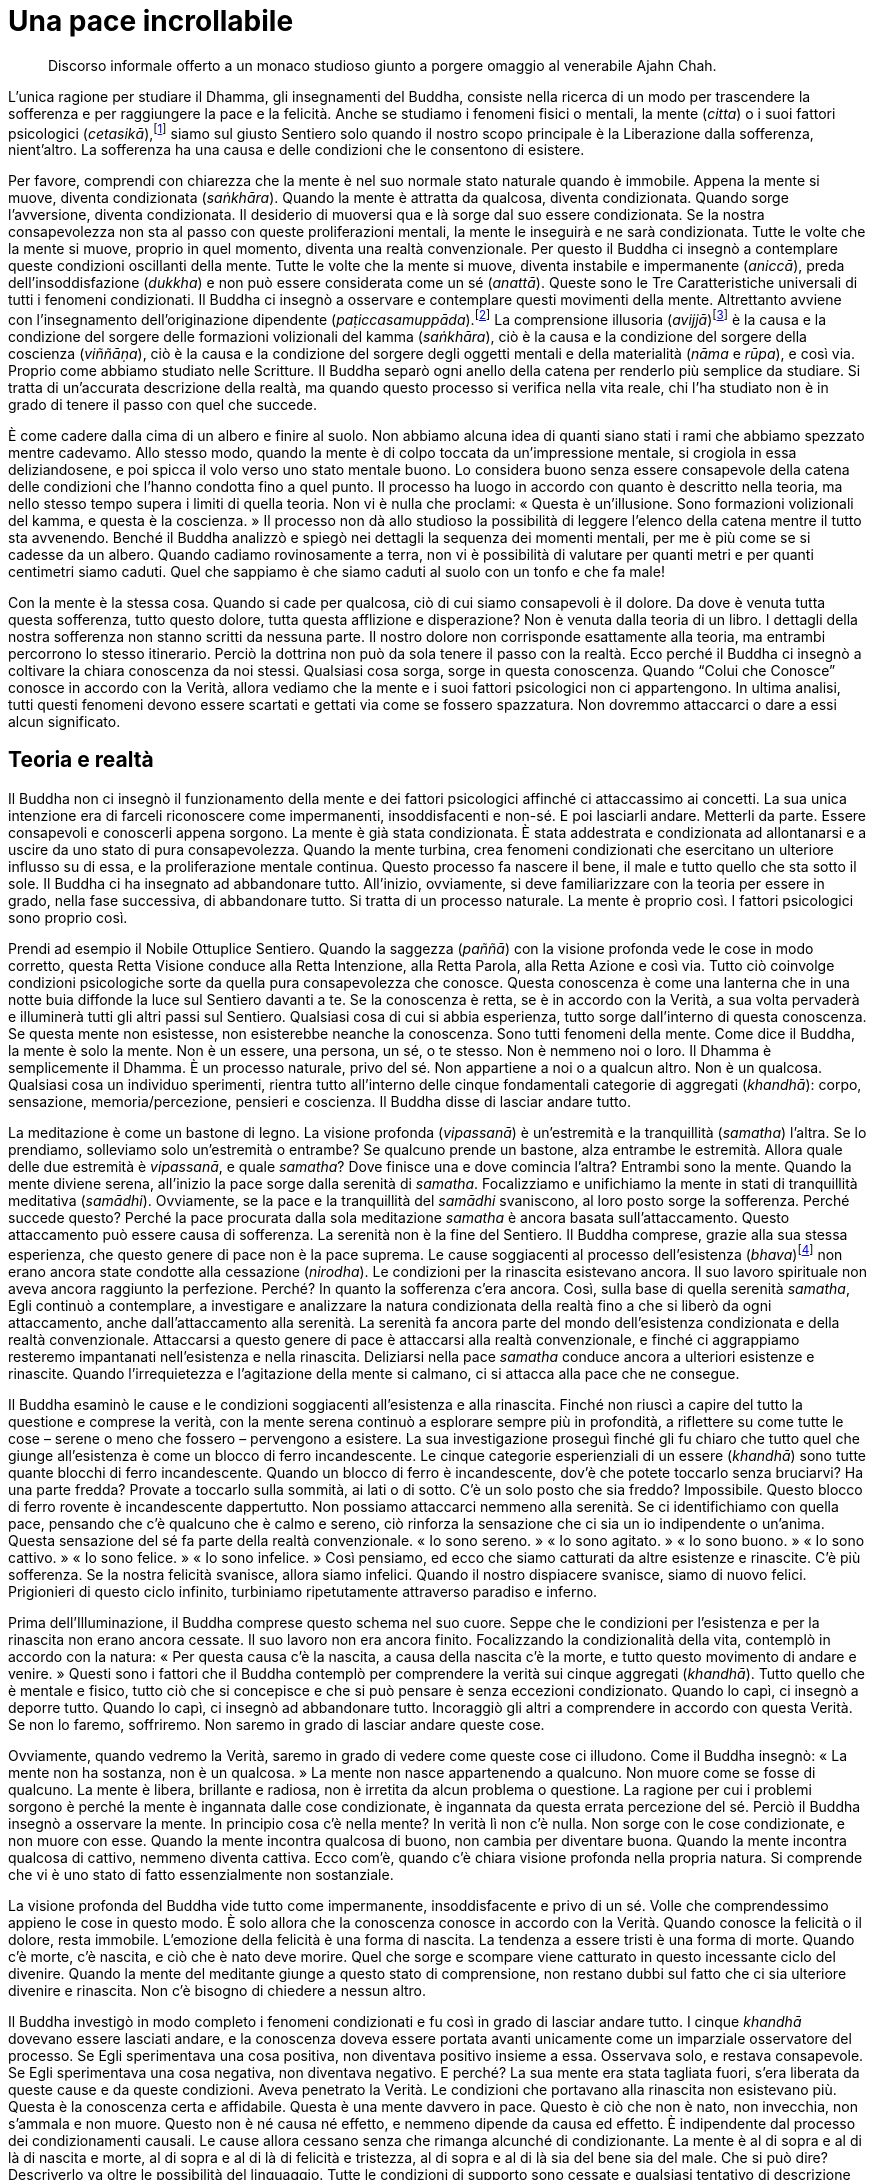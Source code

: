 = Una pace incrollabile

____
Discorso informale offerto a un monaco studioso giunto a porgere omaggio
al venerabile Ajahn Chah.
____

L’unica ragione per studiare il Dhamma, gli insegnamenti del Buddha,
consiste nella ricerca di un modo per trascendere la sofferenza e per
raggiungere la pace e la felicità. Anche se studiamo i fenomeni fisici o
mentali, la mente (_citta_) o i suoi fattori psicologici
(_cetasikā_),footnote:[_cetasikā._ Fattore mentale che accompagna il
_citta_ o mente.] siamo sul giusto Sentiero solo quando il nostro scopo
principale è la Liberazione dalla sofferenza, nient’altro. La sofferenza
ha una causa e delle condizioni che le consentono di esistere.

Per favore, comprendi con chiarezza che la mente è nel suo normale stato
naturale quando è immobile. Appena la mente si muove, diventa
condizionata (_saṅkhāra_). Quando la mente è attratta da qualcosa,
diventa condizionata. Quando sorge l’avversione, diventa condizionata.
Il desiderio di muoversi qua e là sorge dal suo essere condizionata. Se
la nostra consapevolezza non sta al passo con queste proliferazioni
mentali, la mente le inseguirà e ne sarà condizionata. Tutte le volte
che la mente si muove, proprio in quel momento, diventa una realtà
convenzionale. Per questo il Buddha ci insegnò a contemplare queste
condizioni oscillanti della mente. Tutte le volte che la mente si muove,
diventa instabile e impermanente (_aniccā_), preda dell’insoddisfazione
(_dukkha_) e non può essere considerata come un sé (_anattā_). Queste
sono le Tre Caratteristiche universali di tutti i fenomeni condizionati.
Il Buddha ci insegnò a osservare e contemplare questi movimenti della
mente. Altrettanto avviene con l’insegnamento dell’originazione
dipendente (_paṭiccasamuppāda_).footnote:[_paṭiccasamuppāda._
Coproduzione condizionata, genesi interdipendente. Una tabella che
descrive il modo in cui i cinque aggregati (_khandhā_) e le sei basi
sensoriali (_āyatana_) interagiscono dopo il contatto (_phassa_) con
l’ignoranza (_avijjā_) e con la brama (_taṇhā_) per condurre alla
tensione e alla sofferenza (_dukkha_).] La comprensione illusoria
(_avijjā_)footnote:[_avijjā._ Non conoscenza, ignoranza.] è la causa e
la condizione del sorgere delle formazioni volizionali del kamma
(_saṅkhāra_), ciò è la causa e la condizione del sorgere della coscienza
(_viññāṇa_), ciò è la causa e la condizione del sorgere degli oggetti
mentali e della materialità (_nāma_ e _rūpa_), e così via. Proprio come
abbiamo studiato nelle Scritture. Il Buddha separò ogni anello della
catena per renderlo più semplice da studiare. Si tratta di un’accurata
descrizione della realtà, ma quando questo processo si verifica nella
vita reale, chi l’ha studiato non è in grado di tenere il passo con quel
che succede.

È come cadere dalla cima di un albero e finire al suolo. Non abbiamo
alcuna idea di quanti siano stati i rami che abbiamo spezzato mentre
cadevamo. Allo stesso modo, quando la mente è di colpo toccata da
un’impressione mentale, si crogiola in essa deliziandosene, e poi spicca
il volo verso uno stato mentale buono. Lo considera buono senza essere
consapevole della catena delle condizioni che l’hanno condotta fino a
quel punto. Il processo ha luogo in accordo con quanto è descritto nella
teoria, ma nello stesso tempo supera i limiti di quella teoria. Non vi è
nulla che proclami: « Questa è un’illusione. Sono formazioni volizionali
del kamma, e questa è la coscienza. » Il processo non dà allo studioso
la possibilità di leggere l’elenco della catena mentre il tutto sta
avvenendo. Benché il Buddha analizzò e spiegò nei dettagli la sequenza
dei momenti mentali, per me è più come se si cadesse da un albero.
Quando cadiamo rovinosamente a terra, non vi è possibilità di valutare
per quanti metri e per quanti centimetri siamo caduti. Quel che sappiamo
è che siamo caduti al suolo con un tonfo e che fa male!

Con la mente è la stessa cosa. Quando si cade per qualcosa, ciò di cui
siamo consapevoli è il dolore. Da dove è venuta tutta questa sofferenza,
tutto questo dolore, tutta questa afflizione e disperazione? Non è
venuta dalla teoria di un libro. I dettagli della nostra sofferenza non
stanno scritti da nessuna parte. Il nostro dolore non corrisponde
esattamente alla teoria, ma entrambi percorrono lo stesso itinerario.
Perciò la dottrina non può da sola tenere il passo con la realtà. Ecco
perché il Buddha ci insegnò a coltivare la chiara conoscenza da noi
stessi. Qualsiasi cosa sorga, sorge in questa conoscenza. Quando “Colui
che Conosce” conosce in accordo con la Verità, allora vediamo che la
mente e i suoi fattori psicologici non ci appartengono. In ultima
analisi, tutti questi fenomeni devono essere scartati e gettati via come
se fossero spazzatura. Non dovremmo attaccarci o dare a essi alcun
significato.

== Teoria e realtà

Il Buddha non ci insegnò il funzionamento della mente e dei fattori
psicologici affinché ci attaccassimo ai concetti. La sua unica
intenzione era di farceli riconoscere come impermanenti, insoddisfacenti
e non-sé. E poi lasciarli andare. Metterli da parte. Essere consapevoli
e conoscerli appena sorgono. La mente è già stata condizionata. È stata
addestrata e condizionata ad allontanarsi e a uscire da uno stato di
pura consapevolezza. Quando la mente turbina, crea fenomeni condizionati
che esercitano un ulteriore influsso su di essa, e la proliferazione
mentale continua. Questo processo fa nascere il bene, il male e tutto
quello che sta sotto il sole. Il Buddha ci ha insegnato ad abbandonare
tutto. All’inizio, ovviamente, si deve familiarizzare con la teoria per
essere in grado, nella fase successiva, di abbandonare tutto. Si tratta
di un processo naturale. La mente è proprio così. I fattori psicologici
sono proprio così.

Prendi ad esempio il Nobile Ottuplice Sentiero. Quando la saggezza
(_paññā_) con la visione profonda vede le cose in modo corretto, questa
Retta Visione conduce alla Retta Intenzione, alla Retta Parola, alla
Retta Azione e così via. Tutto ciò coinvolge condizioni psicologiche
sorte da quella pura consapevolezza che conosce. Questa conoscenza è
come una lanterna che in una notte buia diffonde la luce sul Sentiero
davanti a te. Se la conoscenza è retta, se è in accordo con la Verità, a
sua volta pervaderà e illuminerà tutti gli altri passi sul Sentiero.
Qualsiasi cosa di cui si abbia esperienza, tutto sorge dall’interno di
questa conoscenza. Se questa mente non esistesse, non esisterebbe
neanche la conoscenza. Sono tutti fenomeni della mente. Come dice il
Buddha, la mente è solo la mente. Non è un essere, una persona, un sé, o
te stesso. Non è nemmeno noi o loro. Il Dhamma è semplicemente il
Dhamma. È un processo naturale, privo del sé. Non appartiene a noi o a
qualcun altro. Non è un qualcosa. Qualsiasi cosa un individuo
sperimenti, rientra tutto all’interno delle cinque fondamentali
categorie di aggregati (_khandhā_): corpo, sensazione,
memoria/percezione, pensieri e coscienza. Il Buddha disse di lasciar
andare tutto.

La meditazione è come un bastone di legno. La visione profonda
(_vipassanā_) è un’estremità e la tranquillità (_samatha_) l’altra. Se
lo prendiamo, solleviamo solo un’estremità o entrambe? Se qualcuno
prende un bastone, alza entrambe le estremità. Allora quale delle due
estremità è _vipassanā_, e quale _samatha_? Dove finisce una e dove
comincia l’altra? Entrambi sono la mente. Quando la mente diviene
serena, all’inizio la pace sorge dalla serenità di _samatha_.
Focalizziamo e unifichiamo la mente in stati di tranquillità meditativa
(_samādhi_). Ovviamente, se la pace e la tranquillità del _samādhi_
svaniscono, al loro posto sorge la sofferenza. Perché succede questo?
Perché la pace procurata dalla sola meditazione _samatha_ è ancora
basata sull’attaccamento. Questo attaccamento può essere causa di
sofferenza. La serenità non è la fine del Sentiero. Il Buddha comprese,
grazie alla sua stessa esperienza, che questo genere di pace non è la
pace suprema. Le cause soggiacenti al processo dell’esistenza
(_bhava_)footnote:[_bhava._ Esistenza; divenire; una “vita”.] non
erano ancora state condotte alla cessazione (_nirodha_). Le condizioni
per la rinascita esistevano ancora. Il suo lavoro spirituale non aveva
ancora raggiunto la perfezione. Perché? In quanto la sofferenza c’era
ancora. Così, sulla base di quella serenità _samatha_, Egli continuò a
contemplare, a investigare e analizzare la natura condizionata della
realtà fino a che si liberò da ogni attaccamento, anche
dall’attaccamento alla serenità. La serenità fa ancora parte del mondo
dell’esistenza condizionata e della realtà convenzionale. Attaccarsi a
questo genere di pace è attaccarsi alla realtà convenzionale, e finché
ci aggrappiamo resteremo impantanati nell’esistenza e nella rinascita.
Deliziarsi nella pace _samatha_ conduce ancora a ulteriori esistenze e
rinascite. Quando l’irrequietezza e l’agitazione della mente si calmano,
ci si attacca alla pace che ne consegue.

Il Buddha esaminò le cause e le condizioni soggiacenti all’esistenza e
alla rinascita. Finché non riuscì a capire del tutto la questione e
comprese la verità, con la mente serena continuò a esplorare sempre più
in profondità, a riflettere su come tutte le cose – serene o meno che
fossero – pervengono a esistere. La sua investigazione proseguì finché
gli fu chiaro che tutto quel che giunge all’esistenza è come un blocco
di ferro incandescente. Le cinque categorie esperienziali di un essere
(_khandhā_) sono tutte quante blocchi di ferro incandescente. Quando un
blocco di ferro è incandescente, dov’è che potete toccarlo senza
bruciarvi? Ha una parte fredda? Provate a toccarlo sulla sommità, ai
lati o di sotto. C’è un solo posto che sia freddo? Impossibile. Questo
blocco di ferro rovente è incandescente dappertutto. Non possiamo
attaccarci nemmeno alla serenità. Se ci identifichiamo con quella pace,
pensando che c’è qualcuno che è calmo e sereno, ciò rinforza la
sensazione che ci sia un io indipendente o un’anima. Questa sensazione
del sé fa parte della realtà convenzionale. « Io sono sereno. » « Io
sono agitato. » « Io sono buono. » « Io sono cattivo. » « Io sono
felice. » « Io sono infelice. » Così pensiamo, ed ecco che siamo
catturati da altre esistenze e rinascite. C’è più sofferenza. Se la
nostra felicità svanisce, allora siamo infelici. Quando il nostro
dispiacere svanisce, siamo di nuovo felici. Prigionieri di questo ciclo
infinito, turbiniamo ripetutamente attraverso paradiso e inferno.

Prima dell’Illuminazione, il Buddha comprese questo schema nel suo
cuore. Seppe che le condizioni per l’esistenza e per la rinascita non
erano ancora cessate. Il suo lavoro non era ancora finito. Focalizzando
la condizionalità della vita, contemplò in accordo con la natura: « Per
questa causa c’è la nascita, a causa della nascita c’è la morte, e tutto
questo movimento di andare e venire. » Questi sono i fattori che il
Buddha contemplò per comprendere la verità sui cinque aggregati
(_khandhā_). Tutto quello che è mentale e fisico, tutto ciò che si
concepisce e che si può pensare è senza eccezioni condizionato. Quando
lo capì, ci insegnò a deporre tutto. Quando lo capì, ci insegnò ad
abbandonare tutto. Incoraggiò gli altri a comprendere in accordo con
questa Verità. Se non lo faremo, soffriremo. Non saremo in grado di
lasciar andare queste cose.

Ovviamente, quando vedremo la Verità, saremo in grado di vedere come
queste cose ci illudono. Come il Buddha insegnò: « La mente non ha
sostanza, non è un qualcosa. » La mente non nasce appartenendo a
qualcuno. Non muore come se fosse di qualcuno. La mente è libera,
brillante e radiosa, non è irretita da alcun problema o questione. La
ragione per cui i problemi sorgono è perché la mente è ingannata dalle
cose condizionate, è ingannata da questa errata percezione del sé.
Perciò il Buddha insegnò a osservare la mente. In principio cosa c’è
nella mente? In verità lì non c’è nulla. Non sorge con le cose
condizionate, e non muore con esse. Quando la mente incontra qualcosa di
buono, non cambia per diventare buona. Quando la mente incontra qualcosa
di cattivo, nemmeno diventa cattiva. Ecco com’è, quando c’è chiara
visione profonda nella propria natura. Si comprende che vi è uno stato
di fatto essenzialmente non sostanziale.

La visione profonda del Buddha vide tutto come impermanente,
insoddisfacente e privo di un sé. Volle che comprendessimo appieno le
cose in questo modo. È solo allora che la conoscenza conosce in accordo
con la Verità. Quando conosce la felicità o il dolore, resta immobile.
L’emozione della felicità è una forma di nascita. La tendenza a essere
tristi è una forma di morte. Quando c’è morte, c’è nascita, e ciò che è
nato deve morire. Quel che sorge e scompare viene catturato in questo
incessante ciclo del divenire. Quando la mente del meditante giunge a
questo stato di comprensione, non restano dubbi sul fatto che ci sia
ulteriore divenire e rinascita. Non c’è bisogno di chiedere a nessun
altro.

Il Buddha investigò in modo completo i fenomeni condizionati e fu così
in grado di lasciar andare tutto. I cinque _khandhā_ dovevano essere
lasciati andare, e la conoscenza doveva essere portata avanti unicamente
come un imparziale osservatore del processo. Se Egli sperimentava una
cosa positiva, non diventava positivo insieme a essa. Osservava solo, e
restava consapevole. Se Egli sperimentava una cosa negativa, non
diventava negativo. E perché? La sua mente era stata tagliata fuori,
s’era liberata da queste cause e da queste condizioni. Aveva penetrato
la Verità. Le condizioni che portavano alla rinascita non esistevano
più. Questa è la conoscenza certa e affidabile. Questa è una mente
davvero in pace. Questo è ciò che non è nato, non invecchia, non
s’ammala e non muore. Questo non è né causa né effetto, e nemmeno
dipende da causa ed effetto. È indipendente dal processo dei
condizionamenti causali. Le cause allora cessano senza che rimanga
alcunché di condizionante. La mente è al di sopra e al di là di nascita
e morte, al di sopra e al di là di felicità e tristezza, al di sopra e
al di là sia del bene sia del male. Che si può dire? Descriverlo va
oltre le possibilità del linguaggio. Tutte le condizioni di supporto
sono cessate e qualsiasi tentativo di descrizione condurrebbe solo
all’attaccamento. Le parole che si usano diventerebbero la teoria della
mente.

Le descrizioni teoriche della mente e delle sue creazioni sono accurate,
ma il Buddha comprese che questo genere di conoscenza è relativamente
inutile. Comprendiamo qualcosa da un punto di vista intellettuale e poi
ci crediamo, ma questo non reca alcun vero beneficio. Non conduce alla
pace della mente. La conoscenza del Buddha porta al lasciar andare. Ha
come risultato l’abbandono e la rinuncia, perché è proprio questa mente
che ci fa essere coinvolti sia con ciò che è giusto sia con ciò che è
sbagliato. Se siamo intelligenti, restiamo coinvolti con le cose giuste.
Se siamo stupidi, restiamo coinvolti con le cose sbagliate. Una mente
del genere è il mondo, e il Beato prese le cose del mondo ed esaminò
proprio questo mondo. Essendo pervenuto alla conoscenza del mondo quale
esso in realtà è, fu noto come “Colui che comprende il mondo con
chiarezza”.

Per quanto concerne la questione di _samatha_ e _vipassanā_, è
importante sviluppare questi stati nel nostro cuore. Solo quando li
coltiveremo sinceramente sapremo cosa sono davvero. Possiamo studiare
tutto quello che i libri dicono sui fattori psicologici della mente, ma
questo genere di comprensione intellettuale è inutile per eliminare del
tutto il desiderio egoistico, la collera e l’illusione. In relazione al
desiderio egoistico, alla collera e all’illusione studiamo solo la
teoria, che si limita a descrivere le varie caratteristiche di queste
contaminazioni mentali: « Il desiderio egoistico ha questo significato;
la collera significa quello; l’illusione è definita in questo modo. »
Conoscendo solo le loro caratteristiche teoriche, possiamo parlarne solo
a questo livello. Sappiamo, siamo intelligenti, ma quando queste
contaminazioni compaiono davvero nella nostra mente, corrispondono o no
alla teoria? Ad esempio, quando sperimentiamo qualcosa di
indesiderabile, reagiamo e ci ritroviamo di cattivo umore? Ci
attacchiamo? Riusciamo a lasciar andare? Se affiora l’avversione e la
riconosciamo, ci aggrappiamo ancora a essa? Oppure, quando l’abbiamo
vista la lasciamo andare? Se notiamo che stiamo vedendo una cosa che non
ci piace e tratteniamo l’avversione nel nostro cuore, sarebbe meglio
tornare indietro e cominciare a studiare di nuovo. Non va ancora bene.
La pratica non è ancora perfetta. Quando la pratica raggiunge la
perfezione, avviene il lasciar andare. Considerate le cose sotto questa
luce.

Dobbiamo veramente guardare in profondità nel nostro cuore se vogliamo
sperimentare i frutti della pratica. Tentare di descrivere la psicologia
della mente nei termini di numerosi momenti di coscienza separati e
delle loro varie caratteristiche significa, secondo me, non prendere sul
serio la pratica. C’è ben di più nella pratica. Se vogliamo studiare
queste cose, allora è necessario conoscerle assolutamente, con chiarezza
e penetrante comprensione. Senza la chiarezza della visione profonda,
quando termineremo mai di studiarle? Non c’è fine. Non completeremo mai
i nostri studi. Per questo motivo praticare il Dhamma è di estrema
importanza. Praticando, è così che studiavo. Non sapevo nulla di momenti
mentali e fattori psicologici. Osservavo solo la qualità del conoscere.
Se sorgeva un pensiero di odio, mi chiedevo perché. Se sorgeva un
pensiero d’amore, mi chiedevo perché. È così che si fa. Che sia definito
come pensiero oppure chiamato fattore psicologico, che cosa cambia?
Approfondisci solo questo punto, fino a quando sei in grado di risolvere
questi sentimenti di amore e di odio, finché scompaiono completamente
dal cuore. Quando fui in grado di smettere di amare e di odiare in
qualsiasi circostanza, riuscii a trascendere la sofferenza. Poi, quel
che succede non conta. Il cuore e la mente sono liberi e a proprio agio.
Non rimane nulla. Tutto si ferma.

Pratica in questo modo. Se la gente vuole parlare molto di teoria, è
affar suo. Non conta quanto si discuta, la pratica giunge al dunque
proprio qui. Quando qualcosa sorge, sorge proprio qui. Che sia tanto o
solo un po’, ha origine proprio qui. Quando cessa, la cessazione è
proprio qui. E dove, altrimenti? Il Buddha la chiamò “Conoscenza”.
Allorché essa conoscerà le cose con accuratezza, in linea con la Verità,
comprenderemo il significato di “mente”. Le cose ci ingannano in
continuazione. Mentre le studi, nello stesso tempo ti stanno ingannando.
In quale altro modo potrei esprimermi? Anche se le conosci, le cose ti
ingannano esattamente proprio là, dove le conosci. Questa è la
situazione. Questo è il problema. Secondo me, il Buddha non voleva che
sapessimo come le cose sono chiamate. Lo scopo degli insegnamenti del
Buddha è comprendere il modo di liberarci da queste cose per mezzo della
ricerca delle cause a esse soggiacenti.

== Sīla, samādhi e paññā

Ho praticato il Dhamma senza sapere granché. Sapevo solo che il Sentiero
per la Liberazione inizia con la virtù (_sīla_). La virtù è il
bell’inizio del Sentiero. La pace profonda del _samādhi_ è la bella
metà. La saggezza (_paññā_) è la bella fine. Sebbene possano essere
separate come tre singoli aspetti dell’addestramento, quando le
osserviamo più in profondità, queste tre qualità convergono fino a
diventare una sola. Per sostenere la virtù, si deve essere saggi. Di
solito consigliamo alla gente di iniziare sviluppando i fondamenti
etici, osservando i Cinque Precetti, in modo tale che la loro virtù
diventi solida. Ovviamente, la perfezione della virtù richiede molta
saggezza. Dobbiamo prendere in considerazione le nostre parole e le
nostre azioni, e analizzarne le conseguenze. È un lavoro che solo la
saggezza può svolgere. Dobbiamo far affidamento sulla nostra saggezza
per coltivare la virtù.

Secondo la teoria, viene prima la virtù, poi il _samādhi_ e poi la
saggezza, ma quando ho esaminato tale questione ho capito che la
saggezza è il fondamento di qualsiasi altro aspetto della pratica. Per
comprendere pienamente le conseguenze di quel che diciamo e facciamo –
soprattutto le conseguenze nocive – è necessario utilizzare la guida e
la supervisione della saggezza, sottoporre a esame le relazioni tra
causa ed effetto. Questo purificherà le nostre azioni e le nostre
parole. Allorché avremo capito quali sono i comportamenti etici e quali
i non etici, vedremo il luogo della pratica. Poi abbandoneremo ciò che è
male e coltiveremo quel che è bene. Abbandonare quello che è sbagliato e
coltivare quello che è giusto. Questa è virtù. Quando facciamo così, il
cuore diventa sempre più stabile e risoluto. Un cuore risoluto e
incrollabile è libero dall’apprensione, dal rimorso e dalla confusione a
proposito delle proprie azioni e delle proprie parole. È il _samādhi_.

Questa stabile unificazione della mente genera nella nostra pratica del
Dhamma una seconda e ancor più potente fonte di energia, che consente
una più profonda contemplazione di ciò che vediamo, sentiamo e così via,
di ciò che sperimentiamo. Quando la mente dimora in una consapevolezza e
in una pace stabili e incrollabili, possiamo impegnarci in una costante
indagine della realtà del corpo, della sensazione, della percezione, del
pensiero, della coscienza, degli oggetti visivi, dei suoni, degli odori,
dei sapori, delle sensazioni tattili e degli oggetti mentali. Man mano
che sorgono in continuazione, in continuazione li investighiamo con la
sincera determinazione di non perdere la nostra consapevolezza. Allora
conosceremo come sono veramente queste cose. Pervengono a esistere
seguendo la loro propria, naturale verità. Allorché la nostra
comprensione cresce costantemente, ecco che nasce la saggezza. Appena vi
è chiara comprensione del modo in cui sono le cose, le nostre vecchie
percezioni vengono sradicate e la nostra conoscenza concettuale si
trasforma in saggezza. Ecco come la virtù, il _samādhi_ e la saggezza si
fondono e operano come una sola cosa.

Quando la saggezza cresce in forza e in audacia, il _samādhi_ si evolve
e diventa sempre più stabile. Più irremovibile è il _samādhi_, più
irremovibile e onnicomprensiva diventa la virtù. Quando la virtù si
perfeziona, nutre il _samādhi_, e quest’aggiuntivo rafforzamento del
_samādhi_ porta a maturazione la saggezza. Questi tre aspetti
dell’addestramento si intersecano e armonizzano. Uniti, formano il
Nobile Ottuplice Sentiero, la Via del Buddha. Allorché virtù, _samādhi_
e saggezza raggiungono l’apice, questo Sentiero ha l’energia per
sradicare quelle cose che contaminano (_kilesa_) la purezza della mente.
Quando sorge il desiderio dei sensi, quando la collera e l’illusione
mostrano il loro volto, questo Sentiero è l’unica cosa in grado di
bloccarli immediatamente.

Le Quattro Nobili Verità sono il contesto della pratica del Dhamma: la
sofferenza (_dukkha_), l’origine della sofferenza (_samudaya_), la
cessazione della sofferenza (_nirodha_) e il Sentiero che conduce alla
cessazione della sofferenza (_magga_). Questo Sentiero è fatto di virtù,
_samādhi_ e saggezza, che a loro volta sono il contesto nel quale si
svolge l’addestramento del cuore. La loro verità non deve essere cercata
nel significato delle parole, ma dimora nel profondo del nostro cuore.
Così sono la virtù, il _samādhi_ e la saggezza. Si alternano in
continuazione. Il Nobile Ottuplice Sentiero avvolgerà qualsiasi cosa si
veda, si ascolti, si odori, si assapori, come pure ogni sensazione
tattile o oggetto mentale che sorga.

Ovviamente, se i fattori dell’Ottuplice Sentiero sono deboli e timidi,
le contaminazioni si impossesseranno delle nostre menti. Se il Nobile
Sentiero è forte e coraggioso, conquisterà e distruggerà le
contaminazioni. Se le contaminazioni sono potenti e audaci, ma il
Sentiero è tenue e fragile, saranno le contaminazioni a conquistare il
Sentiero. Conquisteranno il nostro cuore. Se la conoscenza non è
abbastanza veloce e agile quando vengono sperimentate forme, sensazioni,
percezioni e pensieri, questi si impossesseranno di noi e ci
devasteranno. Il Sentiero e le contaminazioni procedono di pari passo.
Quando nel cuore si sviluppa la pratica del Dhamma, queste due forze si
combattono a ogni passo del cammino. È come se nella mente ci fossero
due persone che discutono, ma si tratta solo del Sentiero del Dhamma e
delle contaminazioni che combattono per conquistare il cuore. Il
Sentiero guida e incoraggia la nostra abilità a contemplare. Finché
siamo in grado di contemplare con accuratezza, le contaminazioni
perderanno terreno. Se però vacilliamo le contaminazioni si
riorganizzeranno e riacquisteranno vigore, il Sentiero sarà sbaragliato
e le contaminazioni prenderanno il suo posto. I due rivali continueranno
a combattere fino a quando ci sarà un vincitore, e tutta la faccenda
sarà risolta.

Se concentriamo i nostri sforzi per sviluppare la via del Dhamma, le
contaminazioni saranno sradicate, in modo graduale ma persistente. Se
coltivate appieno, le Quattro Nobili Verità risiederanno nel nostro
cuore. Quale che sia la forma che assume, la sofferenza esiste sempre in
ragione di una causa. È la Seconda Nobile Verità. Qual è la causa? Una
virtù debole. Un _samādhi_ debole. Una saggezza debole. Quando il
Sentiero non è stabile, le contaminazioni dominano la mente. Quando la
dominano, entra in gioco la Seconda Nobile Verità, e sorge ogni genere
di sofferenza. Quando stiamo soffrendo, le qualità in grado di domare la
sofferenza scompaiono. Le condizioni che fanno sorgere il Sentiero sono
la virtù, il _samādhi_ e la saggezza. Quando hanno raggiunto piena
forza, il Sentiero del Dhamma è inarrestabile, avanza incessantemente
per sopraffare l’attaccamento e l’aggrapparsi, che ci procurano così
tanta angoscia. La sofferenza non può sorgere perché il Sentiero sta
distruggendo le contaminazioni. È a questo punto che si verifica la
cessazione della sofferenza. Perché il Sentiero è in grado di condurre
alla cessazione della sofferenza? Perché la virtù, il _samādhi_ e la
saggezza stanno raggiungendo il culmine della perfezione, e il Sentiero
ha guadagnato uno slancio inarrestabile. Tutto si unifica proprio qui.
Per chi pratica in questo modo, direi che non contano le idee teoriche
sulla mente. Se la mente se n’è liberata, allora è assolutamente
affidabile e sicura. Quale che sia il cammino che intraprende, non
dobbiamo spronarla molto per farla continuare a procedere diritta.

Considera le foglie di un albero di mango. Come sono? Lo sappiamo quando
ne esaminiamo pure solo una. Anche se ce ne sono decine di migliaia,
sappiamo come sono tutte quante. Guarda solo una foglia. Le altre sono
essenzialmente uguali. Lo stesso avviene con il tronco. Dobbiamo
guardare il tronco di un solo albero di mango per conoscere le
caratteristiche di tutti gli altri. Guarda un solo albero. Tutti gli
altri alberi di mango non riveleranno differenze sostanziali. Anche se
di alberi ce ne fossero centomila, se ne conoscessi uno li conoscerei
tutti. Questo insegnò il Buddha.

Virtù, _samādhi_ e saggezza costituiscono il Sentiero del Buddha. Però,
la Via non è l’essenza del Dhamma. Il Sentiero non è di per sé un fine,
non è lo scopo ultimo del Beato. È la Via che conduce verso
l’interiorità. È proprio come quando hai viaggiato da Bangkok fino al
mio monastero, il Wat Nong Pah Pong. Non volevi la strada. Quel che
volevi era raggiungere il monastero, ma per viaggiare avevi bisogno
della strada. La strada sulla quale hai viaggiato non è il monastero. È
solo il modo per arrivarci. Se però volevi arrivare al monastero, dovevi
seguire la strada. Avviene la stessa cosa con la virtù, il _samādhi_ e
la saggezza. Potremmo dire che non sono l’essenza del Dhamma, ma la
strada per arrivarci. Quando si ha padronanza della virtù, del _samādhi_
e della saggezza, il risultato è la pace profonda della mente. Quella è
la destinazione. Quando siamo giunti a questa pace, anche se sentiamo un
rumore la mente rimane imperturbata. Quando abbiamo raggiunto questa
pace, non resta nient’altro da fare. Il Buddha insegnò ad abbandonare
tutto. Qualsiasi cosa succeda, non c’è ragione di preoccuparsi. Allora
conosciamo davvero e indiscutibilmente da noi stessi. Non crediamo più
semplicemente a quello che gli altri dicono.

Il principio essenziale del buddhismo è privo di qualsiasi fenomeno. Non
dipende dal manifestarsi di miracolosi poteri psichici, da abilità
paranormali o da qualsiasi altra cosa, mistica o bizzarra che sia. Il
Buddha non sottolineò l’importanza di queste cose. Questi poteri
ovviamente esistono ed è possibile svilupparli, ma questo aspetto del
Dhamma è ingannevole, e perciò il Buddha non li difese né incoraggiò ad
acquisirli. Lodò solo coloro che furono in grado di liberare se stessi
dalla sofferenza. Realizzare questo richiede addestramento, e lo
strumentario e l’attrezzatura per svolgere questo lavoro sono la
generosità, la virtù, il _samādhi_ e la saggezza. Dobbiamo adottarli e
addestrarci in essi. Insieme costituiscono un Sentiero che va nella
direzione dell’interiorità, e la saggezza rappresenta il primo passo.
Questo Sentiero non può maturare se la mente è incrostata dalle
contaminazioni. Solo se siamo intrepidi e forti il Sentiero eliminerà
queste impurità. Se sono le contaminazioni a essere intrepide e forti,
saranno ovviamente loro a distruggere il Sentiero. La pratica del Dhamma
coinvolge queste due sole forze che lottano in continuazione, fino a che
si raggiunge la fine della strada. È una battaglia incessante fino alla
fine.

== I pericoli dell’attaccamento

Utilizzare gli strumenti della pratica comporta disagi e sfide ardue.
Facciamo affidamento sulla pazienza, sulla sopportazione e sulla
rinuncia. Dobbiamo farlo da noi stessi, sperimentarlo da noi stessi,
realizzarlo da noi stessi. Ovviamente gli studiosi hanno la tendenza a
essere molto confusi. Ad esempio, quando siedono in meditazione, appena
la loro mente sperimenta anche solo un po’ di tranquillità iniziano a
pensare: « Ehi, questo deve essere il primo _jhāna_. » È così che lavora
la loro mente. E appena sorgono questi pensieri, la tranquillità che
hanno sperimentato va in pezzi. Presto cominciano a pensare che quel che
hanno raggiunto è il secondo _jhāna_. Non pensarci su, non specularci
sopra. Non ci sono cartelli che annuncino quale livello di _samādhi_ si
stia sperimentando. La realtà è del tutto diversa. Non c’è una
segnaletica stradale che ti dice: « Questa strada conduce al Wat Nong
Pah Pong. » Non è così che si legge la mente. Essa non ci notifica
nulla.

Benché numerosi e stimati studiosi abbiano descritto il primo, il
secondo, il terzo e il quarto _jhāna_, quel ch’è stato scritto è solo
un’informazione esteriore. Se la mente entra davvero in questi stati di
pace profonda, non sa nulla di queste descrizioni. Conosce, ma ciò che
conosce non è la stessa cosa della teoria che studiamo. Se gli studiosi
cercano di afferrare questa teoria e di trascinarla nella loro
meditazione, pensando e soppesando: « Hmm … questo cosa potrebbe essere?
È già il primo _jhāna_? » Ecco, la pace va in pezzi e loro non
sperimentano nulla che abbia un reale valore. Perché? Perché c’è
desiderio, e quando c’è la brama che succede? La mente si ritrae dalla
meditazione. Per tutti noi è perciò necessario abbandonare i pensieri e
le speculazioni. Abbandonale del tutto. Prendi il corpo, la parola e la
mente e addentrati nella pratica. Osserva come lavora la mente, ma
mentre lo fai non trascinarti dietro i libri di Dhamma, altrimenti ogni
cosa diventa un gran pasticcio, perché in quei libri nulla corrisponde
con precisione alla realtà del modo in cui sono veramente le cose.

Di solito la gente che studia molto, chi è pieno di conoscenze teoriche
non riesce nella pratica del Dhamma. Si resta impantanati al livello
delle informazioni. La verità è che il cuore e la mente non possono
essere misurati mediante criteri esteriori. Se la mente ottiene la pace,
consentile solo di stare in pace. I livelli più intensi di pace profonda
esistono. Per quanto mi concerne, non sapevo molto di teoria. Ero stato
monaco per tre anni e avevo ancora molti interrogativi su cosa fosse in
realtà il _samādhi_. Mentre meditavo continuavo a cercare di pensarci e
di capirlo, ma la mia mente diventava ancora più inquieta e distratta di
prima! Il numero di pensieri in realtà aumentava. Quando non stavo
meditando era più serena. Ragazzi, se era difficile! Era esasperante!
Però, benché io abbia incontrato così tanti ostacoli, non ho mai gettato
la spugna. Ho continuato a meditare e basta. Quando non cercavo di fare
nulla di particolare, la mia mente era abbastanza a suo agio. Tutte le
volte che ero determinato a unificare la mente nel _samādhi_, me ne
sfuggiva il controllo. Mi chiedevo: « Che cosa sta succedendo? Perché
succede tutto questo? » In seguito iniziai a capire che la meditazione
era paragonabile al processo della respirazione. È molto difficile
forzare il respiro a essere lieve, profondo o anche solo normale.
Ovviamente, è invece molto rilassante se andiamo a fare una passeggiata
senza nemmeno essere consci di quando inspiriamo o espiriamo. Mi misi a
riflettere: « Ah! Forse è così che funziona. » Quando durante la
giornata una persona cammina normalmente, senza focalizzare l’attenzione
sul respiro, il respiro induce sofferenza? No, ci si sente rilassati e
basta. Quando però ci sediamo e con determinazione decidiamo di rendere
serena la mente, entrano in gioco l’aggrapparsi e l’attaccamento. Quando
cercavo di controllare il respiro affinché fosse lieve o profondo, ciò
comportava una tensione maggiore di prima. Perché? Perché la forza di
volontà che stavo usando era contaminata dall’aggrapparsi e
dall’attaccamento. Non sapevo che cosa stesse succedendo. Tutta quella
frustrazione e quel disagio nascevano perché portavo la brama nella
meditazione.

[[sec-una-pace]]
== Una pace incrollabile

Una volta mi trovavo in un monastero della foresta che distava meno di
un chilometro da un villaggio. Una sera gli abitanti del villaggio
stavano rumorosamente festeggiando mentre facevo la meditazione
camminata. Dovevano essere all’incirca le undici, e mi sentivo un po’
strano. Mi sentivo così da dopo mezzogiorno. La mia mente era serena.
Non c’era quasi nessun pensiero. Ero davvero rilassato e a mio agio.
Feci la meditazione camminata fino a quando fui stanco, e poi andai a
sedere nella mia capanna col tetto impagliato. Appena mi misi seduto
ebbi a mala pena il tempo d’incrociare le gambe prima che, in modo
sorprendente, la mia mente volle solo addentrarsi in uno stato di pace
profonda. Avvenne da sé. Appena mi misi seduto, la mente divenne proprio
serena. Era solida come una roccia. Era come se non potessi sentire i
rumori degli abitanti del villaggio che cantavano e ballavano, o meglio,
potevo, ma potevo anche tagliare completamente fuori i rumori.

Strano. Quando non prestavo attenzione ai rumori, c’era un silenzio
perfetto, non sentivo nulla. Se però volevo sentire, potevo farlo senza
che ciò mi arrecasse disturbo. Era come se nella mia mente ci fossero
due oggetti affiancati, ma che non si toccavano. Potevo vedere che la
mente e il suo oggetto di consapevolezza erano separati e distinti,
proprio come la sputacchiera e il bollitore che stanno qui. Allora
compresi: quando la mente si unifica nel _samādhi_, se si dirige
l’attenzione all’esterno si può udire, ma se la lasci dimorare nella sua
vacuità, allora c’è un silenzio perfetto. Quando percepivo il suono,
potevo percepire con chiarezza che la conoscenza e il suono erano
diversi. Contemplavo: « Se questo non è il modo in cui è, come potrebbe
altrimenti essere? » Era così. Queste due cose erano del tutto separate.
Continuai a investigare in questa maniera fino a che la mia comprensione
divenne ancor più profonda: « Ah, questa è una cosa importante. Quando
si interrompe la percezione della continuità dei fenomeni, il risultato
è la pace. » La precedente illusione della continuità (_santati_) si
trasformò nella pace della mente (_santi_). Così continuai a sedere,
misi energia nella meditazione. Allora la mia mente era focalizzata solo
sulla meditazione, era indifferente a qualsiasi altra cosa. Se a questo
punto avessi smesso di fare meditazione, ciò sarebbe potuto avvenire
solo perché essa era stata portata a termine. Avrei potuto prendermela
con calma, ma ciò non sarebbe mai potuto verificarsi per pigrizia,
stanchezza o noia. Assolutamente no. Queste cose erano assenti dal mio
cuore. Vi era solo un perfetto bilanciamento ed equilibrio interiore,
del tutto perfetto.

Tutt’al più mi prendevo una pausa, ma era solo la postura seduta a
cambiare. Il mio cuore restava costante, incrollabile e instancabile.
Presi un cuscino, volevo riposare. Mentre mi sdraiavo la mia mente restò
serena, proprio come lo era in precedenza. Poi, giusto prima che la
testa toccasse il cuscino, la consapevolezza della mente iniziò a fluire
verso l’interno, non sapevo dove fosse diretta, ma continuava a fluire
sempre più in profondità, verso l’interno. Era come una corrente
elettrica che scorreva in un cavo verso un interruttore. Quando colpì
l’interruttore, il mio corpo esplose con un botto assordante. Per quel
lasso di tempo la conoscenza fu estremamente lucida e sottile. Superato
quel punto, la mente fu libera di penetrare all’interno, in profondità.
Arrivò in quel punto ove non c’è proprio nulla. Dal mondo esterno
assolutamente niente poteva raggiungere quel posto. Proprio nulla poteva
raggiungerlo. Dopo aver dimorato internamente per un po’ di tempo, la
mente si ritrasse, per fluire di nuovo all’esterno. Ovviamente, quando
dico che si ritrasse, non voglio intendere che la feci fluire di nuovo
all’esterno. Ero solo un osservatore, conoscevo e testimoniavo, non
facevo nient’altro. La mente uscì sempre più all’esterno, per tornare
infine alla normalità.

Quando tornai al mio normale stato di coscienza, sorse una domanda.
« Che cosa è stato?! » La risposta giunse immediatamente. « Queste cose
avvengono da sé. Non devi cercare una spiegazione. » Una risposta
sufficiente a soddisfare la mia mente. Dopo poco tempo la mente iniziò
di nuovo a fluire verso l’interno. Non stavo compiendo alcuno sforzo
cosciente per dirigere la mente. Decollò da sola. Mentre si muoveva
sempre più in profondità verso l’interno, colpì nuovamente lo stesso
interruttore. Questa volta il mio corpo andò in frantumi, scomponendosi
nelle più piccole particelle e frammenti. La mente fu di nuovo libera di
penetrare in profondità dentro se stessa. Silenzio assoluto. Ancor più
della prima volta. Assolutamente nulla di esterno poteva raggiungerla.
La mente dimorò qui per un po’, per tutto il tempo che volle, e poi si
ritrasse per fluire all’esterno. Stava seguendo il suo stesso impulso e
tutto accadde da sé. Non stavo esercitando alcun influsso particolare
sulla mia mente per farla scorrere all’interno o farla ritrarre per
uscire all’esterno. Ero solo colui che conosce e osserva.

La mia mente tornò di nuovo al suo normale stato di coscienza, ma io non
mi posi domande né feci congetture a proposito di quello che stava
avvenendo. Quando meditai, la mente si diresse ancora una volta verso
l’interno. Ora fu l’intero cosmo a frantumarsi e a disintegrarsi in
minuscole particelle. La terra, il suolo, le montagne, i campi e le
foreste – tutto il mondo – si disintegrarono nell’elemento spazio. La
gente era svanita. Era tutto scomparso. Non rimase assolutamente nulla,
questa terza volta.

La mente, dopo essersi diretta all’interno, vi restò per tutto il tempo
che volle. Non posso dire di aver capito esattamente come vi restò. È
difficile descrivere cosa avvenne. Non riesco a fare paragoni. Non c’è
similitudine adatta. Questa volta la mente restò all’interno molto più a
lungo di prima, e solo dopo un po’ di tempo uscì da quello stato. Quando
dico che uscì, non intendo che fui io a farla uscire o che stavo tenendo
sotto controllo quel che avveniva. La mente lo fece da sé. Io ero solo
un osservatore. Alla fine tornò al suo normale stato di coscienza. Come
si potrebbe attribuire un nome a quel che avvenne queste tre volte? Chi
lo sa? Quale termine useresti per etichettarlo?

== Il potere del samādhi

Tutto quello che ti ho raccontato riguarda la mente che segue la via
della natura. Non è stata una descrizione teorica né della mente né di
stati psicologici. Non ce n’è bisogno. Quando c’è fede e fiducia, lì ci
arrivi e lo fai davvero. Non ci girare attorno, metti in gioco la tua
vita. E quando la tua pratica raggiunge lo stadio che ti ho descritto,
dopo è tutto il mondo che risulta capovolto. La tua comprensione della
realtà è del tutto diversa. Il tuo modo di vedere si trasforma
completamente. Se qualcuno in quel momento ti vedesse, potrebbe pensare
che sei matto. Se qualcuno che non sa controllarsi facesse questa
esperienza, potrebbe impazzire, perché niente è più come prima. La gente
del mondo appare in modo diverso rispetto a come è di solito. Però, lo
vedi solo tu. Tutto cambia, assolutamente. I tuoi pensieri sono
trasformati: ora gli altri pensano in un modo, tu in un altro. Loro
parlano delle cose in un modo, tu in un altro. Loro scendono in una
direzione, tu sali in un’altra. Non sei più come gli altri esseri umani.
Questa maniera di sperimentare le cose non si deteriora. Persiste e
prosegue. Provaci. Se è proprio così come ti dico, non dovrai andare a
cercare molto lontano. Guarda solo dentro il tuo cuore. Questo cuore è
strenuamente coraggioso, incrollabilmente audace. Questo è il potere del
cuore, la sua fonte di forza e di energia. Potenzialmente il cuore ha
questa forza. Questo è il potere e la forza del _samādhi_.

A questo punto c’è solo la forza e la purezza che la mente ottiene dal
_samādhi_. Ora il _samādhi_ è al suo massimo livello. La mente ha
raggiunto il vertice del _samādhi_. Non è semplice concentrazione
momentanea. Se a questo punto attivassi la meditazione _vipassanā_, la
contemplazione sarebbe ininterrotta e penetrante. Oppure potresti
prendere quest’energia focalizzata e utilizzarla in altri modi. Da
questo punto in poi potresti sviluppare poteri psichici, operare atti
miracolosi oppure avvalertene nel modo che preferisci. Gli asceti e gli
eremiti hanno utilizzato l’energia del _samādhi_ per produrre acqua
santa e talismani o per fare incantesimi. Sono tutte cose possibili a
questo livello, e a loro modo possono essere di un qualche beneficio. Ma
è come il beneficio dell’alcol. Lo bevi e ti ubriachi.

Questo livello di _samādhi_ è una sosta per riposare. Il Buddha si fermò
qui e si riposò. È il fondamento per la contemplazione e per la
_vipassanā_. Non è ovviamente indispensabile avere un _samādhi_ così
profondo per osservare i fenomeni condizionati che stanno attorno a noi,
perciò continua a contemplare costantemente i processi di causa ed
effetto. Per farlo, focalizziamo la pace e la chiarezza della nostra
mente per analizzare ciò che vediamo, sentiamo, odoriamo e tocchiamo, le
sensazioni fisiche, i pensieri e gli stati mentali che sperimentiamo.
Esaminiamo i nostri umori e le nostre emozioni, sia positivi sia
negativi, sia felici sia tristi. Esaminiamo tutto. È come se qualcun
altro fosse salito su un albero di manghi e lo scuotesse per far cadere
i frutti, mentre noi aspettiamo sotto per raccoglierli. Quelli marci non
li prendiamo. Raccogliamo solo i manghi buoni. Non è faticoso, perché
non abbiamo bisogno di arrampicarci sull’albero. Aspettiamo solo sotto
per raccogliere i frutti.

Capisci il significato di questa similitudine? Tutto ciò che
sperimentiamo con mente serena conduce a una maggior comprensione. Non
creiamo più proliferazioni e interpretazioni attorno a quello che
sperimentiamo. Ricchezza, fama, lode, biasimo, felicità e infelicità
vanno e vengono da sé. E noi siamo in pace. Siamo saggi. In verità è
divertente. Diventa divertente vagliare queste cose e distinguerle l’una
dall’altra. Quello che gli altri chiamano buono, bene, male, qui, lì,
felicità, infelicità e così via. Tutto viene a nostro profitto. Qualcun
altro è salito sull’albero di manghi e sta scuotendo i rami per far
cadere i manghi per noi. Noi ci divertiamo solo a raccogliere i frutti
senza timore. Cosa c’è da temere, a ogni modo? È qualcun altro a far
cadere i manghi per noi. Ricchezza, fama, lode, biasimo, felicità,
infelicità e tutto il resto non sono altro che manghi che cadono, e noi
li esaminiamo con cuore sereno. Allora sapremo quali sono buoni e quali
marci.

== Lavorare in accordo con la natura

Quando iniziamo a utilizzare la pace e la serenità che abbiamo
sviluppato nella meditazione per contemplare queste cose, sorge la
saggezza. Questo è ciò che chiamo saggezza. Questo è _vipassanā_. Non si
tratta di un qualcosa di inventato o di costruito. Se siamo saggi, la
_vipassanā_ si svilupperà naturalmente. Non c’è bisogno di etichettare
quel che avviene. Se c’è anche solo poca chiara visione profonda, la
chiamiamo “piccola _vipassanā_”. Quando la chiara visione cresce un
po’, la chiamiamo “__vipassanā__ moderata”. Se la conoscenza è del
tutto in sintonia con la Verità, la chiamiamo “__vipassanā__ suprema”.
Personalmente, invece di _vipassanā_ preferisco usare la parola _paññā_
(saggezza). Se pensiamo di sederci di tanto in tanto per praticare la
meditazione _vipassanā_, stiamo per andare incontro a momenti molto
difficili. La visione profonda deve giungere dalla pace e dalla
tranquillità. L’intero processo avverrà naturalmente, da sé. Non
possiamo forzarlo.

Il Buddha insegnò che questo processo matura seguendo un proprio ritmo.
Raggiunto questo livello della pratica, le consentiamo di svilupparsi
secondo le nostre innate capacità, le nostre attitudini spirituali e i
meriti accumulati in passato. Però, non smettiamo mai di impegnarci
nella pratica. Che il progresso sia celere o lento, è al di là del
nostro controllo. È proprio come piantare un albero. L’albero sa quanto
velocemente deve crescere. Se vogliamo che cresca più velocemente, si
tratta di mera illusione. Se vogliamo che cresca più lentamente,
riconosciamo che anche questa è un’illusione. Se svolgiamo il lavoro, i
risultati verranno, proprio come quando piantiamo un albero. Quando ad
esempio vogliamo un cespuglietto di peperoncini piccanti, il nostro
compito consiste nello scavare una buca, interrare la piantina,
innaffiarla, concimarla e proteggerla dagli insetti. Questo è il nostro
lavoro, qui si conclude per noi la questione. È qui che entra in ballo
la fiducia. Non dipende da noi che la pianta di peperoncini cresca o
meno. Non è affar nostro. Non possiamo strattonare la pianta, cercare di
allungarla per farla crescere più velocemente. Non è così che lavora la
natura. Nostra responsabilità è innaffiarla e concimarla. Praticare il
Dhamma in questo stesso modo mette il nostro cuore a suo agio.

Se realizziamo l’Illuminazione in questa vita, va benissimo. Se dobbiamo
aspettare fino alla prossima, non importa. Abbiamo fiducia e crediamo
risolutamente nel Dhamma. Progredire velocemente o lentamente dipende
dalle nostre capacità, dalle nostre attitudini spirituali e dai meriti
che abbiamo accumulato fino a ora. Praticare in questo modo mette il
cuore a proprio agio. È come stare su un carretto trainato da un
cavallo. Non mettiamo il carretto davanti al cavallo. Oppure, è come se
cercassimo di arare una risaia camminando davanti al nostro bufalo
d’acqua piuttosto che dietro. Quel che ti sto dicendo è che la mente
cammina davanti a se stessa. È impaziente di ottenere celeri risultati.
Non è così che si fa. Devi camminare dietro il bufalo d’acqua.

È proprio come quella pianta di peperoncini che stiamo coltivando.
Innaffiala e concimala, ed essa svolgerà il lavoro di assorbire il
nutrimento. Quando le formiche o le termiti la infestano, le cacciamo
via. Fare questo è sufficiente perché i peperoncini crescano
magnificamente da sé, quando pensiamo che dovrebbero fiorire non
cerchiamo di forzarli a farlo. Non è affar nostro. Creiamo solo inutile
sofferenza. Consenti ai fiori di sbocciare da sé. E quando i fiori sono
sbocciati, non pretendiamo che producano immediatamente peperoncini. Non
fare affidamento sulla coercizione. Causa davvero sofferenza! Una volta
che l’abbiamo capito, comprendiamo quali sono le nostre responsabilità e
quali no. Ognuno ha il suo compito specifico da svolgere. La mente sa
qual è il suo ruolo nel lavoro da fare. Se la mente non lo comprende,
cercherà di forzare la pianta a produrre peperoncini nel giorno stesso
in cui l’abbiamo piantata. La mente insisterà che cresca, fiorisca e
produca peperoncini, tutto in un giorno.

Questo non è nient’altro che la Seconda Nobile Verità: la brama è la
causa che fa sorgere la sofferenza. Se siamo consapevoli di questa
Verità e la prendiamo in considerazione, capiremo che cercare di forzare
i risultati nella nostra pratica del Dhamma è pura illusione. È
sbagliato. Comprendendo come funziona, lasciamo andare e consentiamo
alle cose di maturare in accordo con le nostre capacità innate, le
nostre attitudini spirituali e i meriti accumulati. Continuiamo a fare
la nostra parte. Non preoccuparti del fatto che potrebbe volerci molto
tempo. Anche se ci volessero cento o mille vite per ottenere
l’Illuminazione, e allora? Per quanto numerose siano le vite che ci
vogliono, continueremo solo a praticare con la nostra andatura, con il
cuore sereno e a proprio agio. Una volta che la mente è entrata nella
“Corrente”, non c’è nulla da temere. È andata al di là perfino della
più piccola cattiva azione. Il Buddha disse che la mente di un
_sotāpanna_,footnote:[_sotāpanna._ “Chi è entrato nella Corrente” e ha
così conseguito il primo livello dell’Illuminazione.] di chi ha
raggiunto il primo stadio dell’Illuminazione, è entrata nella Corrente
del Dhamma che scorre verso l’Illuminazione. Queste persone non dovranno
più sperimentare i truci regni inferiori dell’esistenza, non cadranno di
nuovo nell’inferno. Com’è possibile che cadano nell’inferno se le loro
menti hanno abbandonato il male? Hanno visto il pericolo che risiede nel
produrre cattivo kamma. Anche se tu cercassi di costringerli a fare o a
dire qualcosa di male, ne sarebbero incapaci, e perciò non è possibile
che precipitino di nuovo nell’inferno o nei regni inferiori
dell’esistenza. La loro mente scorre con la Corrente del Dhamma.

Quando sei nella Corrente, sai quali sono le tue responsabilità. Conosci
il lavoro che hai da fare. Sai come praticare il Dhamma. Sai quando
sforzarti e quando rilassarti. Comprendi il tuo corpo e la tua mente,
questo processo fisico e mentale, e rinunci alla cose alle quali si
dovrebbe rinunciare, abbandonandole, continuamente, senza alcuna ombra
di dubbio.

== Modificare il nostro modo di vedere

Nella mia vita di pratica del Dhamma non ho tentato di padroneggiare
un’ampia gamma di questioni. Solo una. Affinare questo cuore. Diciamo
che stiamo guardando un corpo. Se notiamo che ne siamo attratti, allora
analizziamolo. Guarda per bene: capelli, peli, unghie, denti e
pelle.footnote:[Capelli (_kesā_), peli (_lomā_), unghie (_nakhā_), denti
(_dantā_) e pelle (_taco_). La contemplazione di queste cinque parti del
corpo costituisce la prima tecnica meditativa insegnata dal precettore a
un monaco o a una monaca appena ordinati.] Il Buddha ci insegnò a
contemplare accuratamente e continuamente queste parti del corpo.
Visualizzale separatamente, staccale, togli la pelle al corpo e brucia
il tutto con la mente. È così che si fa. Attieniti a questa meditazione
fino a quando essa si è insediata in modo fermo e incrollabile. Vedi
tutti allo stesso modo. Ad esempio, quando al mattino i monaci e i
novizi vanno al villaggio per la questua, chiunque vedano – che si
tratti di un altro monaco o di un abitante del villaggio, uomo o donna
che sia – lo immaginano come un corpo morto, come un cadavere che
cammina barcollando davanti a loro lungo la strada. Devono restare
concentrati su questa percezione. È così che ci si sforza. Ciò conduce
alla maturità e allo sviluppo spirituale. Quando vedi una giovane donna
che trovi attraente, immaginala come un cadavere che cammina, con il
corpo putrido e maleodorante per la decomposizione. Vedi tutti in questo
modo. E non lasciare che ti si avvicinino troppo! Non consentire che
l’infatuazione persista nel tuo cuore. Se percepisci gli altri come
putridi e maleodoranti, ti posso assicurare che l’infatuazione non
persisterà.

Contempla fino a quando sei sicuro di ciò che stai vedendo, fino a che
la visione non è definita, fino a quando diventi esperto. Su qualsiasi
strada poi camminerai, non ti perderai. Mettici tutto il cuore. Ogni
volta che vedi qualcuno, è come osservare un cadavere. Che si tratti di
un uomo o di una donna, guarda quella persona come un corpo morto. E non
dimenticare di vedere te stesso come un corpo morto. Alla fine è tutto
quel che resta. Cerca di sviluppare questo modo di vedere con la maggior
accuratezza possibile. Se lo fai davvero, ti assicuro che è molto
divertente. Se invece ti preoccupi di leggerlo nei libri, avrai momenti
difficili. Devi farlo, e fallo con la massima sincerità. Fallo finché
questa meditazione diventa parte di te. Fai che il tuo scopo sia la
realizzazione della Verità. Se sarai motivato dal desiderio di
trascendere la sofferenza, sarai sul giusto Sentiero.

Di questi tempi c’è molta gente che insegna _vipassanā_ e un’ampia gamma
di tecniche di meditazione. Ti dico questo: fare _vipassanā_ non è
facile. Non possiamo saltarci dentro direttamente. Non funzionerà, se
non si parte da un alto livello di moralità. Scoprilo da solo. La
disciplina morale e l’addestramento nei precetti sono cose necessarie,
perché se il nostro comportamento, le nostre azioni e le nostre parole
non sono impeccabili non saremo mai in grado di stare dritti sulle
nostre gambe. Fare meditazione senza avere la virtù è come cercare di
saltare un tratto essenziale del Sentiero. Allo stesso modo, di tanto in
tanto si sente la gente che dice: « Non c’è bisogno di sviluppare la
tranquillità. Saltatela e andate direttamente alla meditazione di
visione profonda, nella _vipassanā_. » È la gente sciatta, quella che
gradisce le scorciatoie, a parlare in questo modo. Dice che non bisogna
preoccuparsi della disciplina morale. Sostenere e affinare la virtù è
impegnativo, non significa trastullarsi. Se potessimo saltare tutti gli
insegnamenti riguardanti l’etica comportamentale, sarebbe molto facile,
vero? Tutte le volte che incontreremmo una difficoltà, la eviteremmo
saltandola. A tutti piace saltare le difficoltà.

Una volta incontrai un monaco che mi disse di essere un vero meditante.
Mi chiese il permesso di restare qui, con me, e mi chiese del programma
e del livello di disciplina monastica. Gli spiegai che in questo
monastero viviamo seguendo il Vinaya, il codice di disciplina monastica
del Buddha, e che se lui voleva venire ad addestrarsi con me avrebbe
dovuto rinunciare al suo denaro e agli altri suoi beni personali. Mi
rispose che la sua pratica consisteva nel “non attaccamento a tutte le
convenzioni”. Gli dissi che non sapevo di cosa stesse parlando.
« Potrei restare qui – affermò – e tenere il mio denaro senza attaccarmi
a esso. Il denaro è solo una convenzione. » « Certamente – gli dissi –
non c’è problema. Se puoi mangiare del sale senza trovarlo salato,
allora puoi usare il denaro senza esservi attaccato. » Stava dicendo
solo cose senza senso. In verità, era solo troppo pigro per seguire il
Vinaya nei dettagli. Te lo sto dicendo, è difficile. « Se puoi mangiare
del sale e assicurarmi in tutta onestà che non è salato, allora ti
prenderò in seria considerazione. E se mi dici che non è salato, ti darò
allora un intero sacco di sale da mangiare. Provaci. Davvero non sarà
salato? Il non attaccamento alle convenzioni non consiste solo nel
parlare in modo ingegnoso. Se parli così, non puoi restare con me. » Se
ne andò.

Dobbiamo cercare di mantenere la pratica della virtù. I monaci
dovrebbero addestrarsi con l’esperienza delle pratiche ascetiche
(_dhutaṅga_), mentre i laici che praticano a casa dovrebbero osservare i
Cinque Precetti. Tentate di essere impeccabili in tutto quel che dite e
fate. Dovremmo coltivare la bontà al meglio delle nostre capacità,
continuando a farlo gradualmente.

Quando inizi a coltivare la tranquillità della meditazione di _samatha_,
non fare l’errore di tentare una o due volte per poi rinunciare perché
la mente non è serena. Non è la strada giusta. Devi coltivare la
meditazione per un lungo periodo di tempo. Perché ci vuole così tanto?
Pensaci. Per quanti anni abbiamo consentito alla nostra mente di vagare
e di smarrirsi? Per quanti anni non abbiamo praticato la meditazione di
_samatha_? Tutte le volte che la mente ci ha ordinato di seguirla in un
suo particolare percorso, ci siamo affrettati a farlo. Per calmare
questa mente vagabonda, per indurla a fermarsi, per renderla serena, non
saranno sufficienti un paio di mesi di meditazione. Riflettici su.

Quando ci impegniamo ad addestrare la mente affinché sia tranquilla in
ogni situazione, per favore comprendi che all’inizio, quando sorgerà
un’emozione contaminata, la mente non sarà serena. Sarà distratta e
incontrollabile. Perché? Perché c’è brama. Non vogliamo che la nostra
mente pensi. Non vogliamo sperimentare alcun stato mentale o emozione
che ci distragga. Non volere è brama, brama per la non-esistenza. Più
brama abbiamo di non sperimentare certe cose, più le invitiamo a entrare
in noi. « Non voglio queste cose, ma allora perché continuano a venire
da me? Se desidero che non sia così, perché è così? » Ecco qua! Bramiamo
che le cose esistano in un certo modo perché non comprendiamo la nostra
mente. Può volerci un tempo incredibilmente lungo prima di capire che
trastullarsi con queste cose è un errore. Alla fine, quando valutiamo il
tutto con chiarezza, comprendiamo: « Oh, queste cose arrivano perché le
chiamo. »

Essere bramosi di non sperimentare qualcosa, di essere sereni, di non
essere distratti e agitati. È tutta bramosia. È tutto uguale a un pezzo
di ferro incandescente. Però non preoccupartene. Vai solamente avanti
con la pratica. Tutte le volte che sperimentiamo uno stato mentale o
un’emozione, li esaminiamo nei termini dell’impermanenza, del loro
carattere insoddisfacente e privo di un sé, e li gettiamo in una di
queste tre categorie. Poi rifletti e investiga. Queste emozioni
contaminate sono per lo più accompagnate da troppi pensieri. Ovunque uno
stato mentale sia diretto, il pensiero ci vagabonda dietro. Il pensiero
e la saggezza sono due cose molto diverse. Il pensiero reagisce ai
nostri stati mentali e li segue, e i pensieri continuano senza che sia
possibile intravedere una fine. Però, se la saggezza è attiva, condurrà
la mente alla quiete. La mente si ferma e non va da nessuna parte. C’è
solo il conoscere e il riconoscere ciò che si sta sperimentando. Quando
questa emozione arriva, la mente è in questo modo. Quando arriva quello
stato mentale, è in quell’altro modo. Sosteniamo la “conoscenza”. Alla
fine ecco cosa ci viene in mente: « Ehi, tutti questi pensieri, tutto
questo chiacchiericcio mentale privo di uno scopo, queste preoccupazioni
e giudizi. È tutto insostanziale e privo di senso. È tutto impermanente,
insoddisfacente, questi pensieri non sono io né sono miei. » Gettali in
una di queste tre categorie onnicomprensive, e acquieta il loro
insorgere. Li elimini alla fonte. In seguito, quando sediamo di nuovo in
meditazione, torneranno di nuovo. Guardali da vicino. Spiali.

È proprio come allevare bufali d’acqua. C’è un contadino, ci sono alcune
piante di riso e un bufalo d’acqua. Ora, succede che il bufalo d’acqua
voglia mangiare quelle piante di riso. Ai bufali d’acqua piace mangiare
le piante di riso, vero? La tua mente è un bufalo d’acqua. Le emozioni
contaminate sono come le piante di riso. La conoscenza è il contadino.
La pratica del Dhamma è proprio così. Non c’è differenza. Paragonali tu
stesso. Quando ti prendi cura di un bufalo d’acqua, che fai? Lo lasci
libero e gli permetti di andare in giro liberamente, ma lo tieni
d’occhio. Se gironzola troppo vicino alle piante di riso, gridi. Quando
il bufalo sente, si allontana. Non essere distratto, ignaro di cosa il
bufalo stia facendo. Se hai un bufalo d’acqua testardo che non obbedisce
ai tuoi avvertimenti, prendi una bacchetta e dagli un bel colpo sul di
dietro. Poi non oserà avvicinarsi alle piante di riso. Non farti
prendere dalla voglia di schiacciare un pisolino. Se ti sdrai e ti
appisoli, quelle piante di riso saranno solo un ricordo. La pratica del
Dhamma è la stessa cosa: sorveglia la mente, la conoscenza si prende
cura della mente.

« Chi continua a sorvegliare la propria mente da vicino sarà libero dai
lacci di Māra. » Però, se questa mente che conosce è pur sempre la
mente, chi è allora che osserva la mente? Questo genere di domande
possono confonderti molto. La mente è una cosa, la conoscenza un’altra
cosa, ma la conoscenza si origina proprio in questa stessa mente. Che
cosa significa conoscere la mente? Come ci si sente ad affrontare stati
mentali ed emozioni? Come ci si sente a essere privi di qualsiasi
emozione contaminata? Quel che conosce ciò che queste cose sono, è
quanto intendiamo con “conoscere”. Il conoscere segue la mente
osservandola, ed è da questo conoscere che nasce la saggezza. La mente è
ciò che pensa e resta intrappolato nelle emozioni, una dopo l’altra,
proprio come il nostro bufalo d’acqua. Quale che sia la direzione verso
la quale vaga, continua a tenerla d’occhio con attenzione. Come potrebbe
mai scappare? Se comincia ad andare nella direzione delle piante di
riso, grida. Se non ascolta, prendi una bacchetta e giù un colpo.
« Stack! » È così che frusti la brama.

Addestrare la mente non è diverso. Quando la mente sperimenta
un’emozione e immediatamente la afferra, il compito della conoscenza è
insegnare alla mente. Esamina lo stato mentale per vedere se è buono o
cattivo. Spiega alla mente come funzionano causa ed effetto. E quando
afferra di nuovo qualcosa che essa pensa sia adorabile, la conoscenza
deve di nuovo insegnare alla mente, spiegarle di nuovo causa ed effetto,
fino a che la mente non è in grado di mettere da parte quella cosa. Ciò
conduce alla pace della mente. Dopo aver capito che qualsiasi cosa
prenda e afferri è intrinsecamente indesiderabile, la mente non fa altro
che fermarsi. Non può più essere disturbata da quelle cose, perché è
costantemente incorsa in una raffica di sgridate e rimproveri. Ostacola
con determinazione la bramosia della mente. Sfidala direttamente, fino a
che gli insegnamenti penetrano nel cuore. È così che addestri la mente.

Ho praticato in questo modo fin dal tempo in cui mi ritirai nella
foresta per fare meditazione. Quando istruisco i miei discepoli, dico
loro di praticare in questo modo, perché voglio che vedano la Verità
invece di leggere soltanto quel che c’è nelle Scritture. Voglio che
capiscano se il loro cuore si è liberato dal pensiero concettuale.
Quando arriva la Liberazione, lo sai, e quando la Liberazione non è
ancora avvenuta, contempli il processo di come una cosa ne generi
un’altra e conduca a un’altra cosa ancora. Contempla fino a quando lo
capisci e lo comprendi a fondo. Appena sarà penetrato dalla visione
profonda, questo processo svanirà da sé. Quando sul tuo cammino arriva
qualcosa che ti blocca, investiga quella cosa. Non arrenderti fino a
quando non molla la presa. Investiga ripetutamente proprio lì. Per
quanto mi riguarda, è in questo modo che ho affrontato l’addestramento,
perché il Buddha insegnò che devi conoscere da te stesso. Tutti i saggi
conoscono la Verità da se stessi. Devi scoprirla nel profondo del tuo
cuore. Conosci te stesso.

Se fai affidamento su quel che conosci e hai fiducia in te stesso, sarai
rilassato sia che ti critichino sia che ti lodino. Qualsiasi cosa gli
altri dicano, sarai a tuo agio. Perché? Perché conosci te stesso. Se
qualcuno ti appoggia lodandoti, ma tu sai di non meritarlo veramente,
gli credi davvero? Ovviamente no. Continui solo con la tua pratica del
Dhamma. Quando facciamo affidamento su quel che sappiamo e gli altri ci
lodano, veniamo risucchiati dalla lode e questo deforma la nostra
percezione. Allo stesso modo quando qualcuno ti critica, dai
un’occhiata, esamina te stesso. « No, quel che dicono non è vero. Mi
accusano di avere torto, ma in verità non è così. La loro accusa non
vale. » Se è così, a che servirebbe arrabbiarsi con loro? Le loro parole
non sono vere. Ovviamente, se siamo in torto come dicono, allora le loro
accuse sono giuste. Se è così, a che servirebbe arrabbiarsi con loro?
Quando sei in grado di pensare in questo modo, la vita è veramente
serena e agiata. Nulla di quel che succede è sbagliato. Allora tutto è
Dhamma. Io ho praticato così.

== Seguire la Via di Mezzo

È la Via più corta e diretta. Potresti venire da me a discutere su
questioni di Dhamma, ma io non mi unirei a te. Invece di controbattere,
ti offrirei solo alcune riflessioni da prendere in considerazione. Per
favore, comprendi quel che insegnò il Buddha: lascia andare tutto.
Lascia andare con conoscenza e consapevolezza. Senza conoscenza e senza
consapevolezza, il lasciar andare non è diverso da quello delle mucche e
dei bufali d’acqua. Senza metterci il cuore, il lasciar andare non è
corretto. Lascia andare perché comprendi la realtà convenzionale. Questo
è non attaccamento. Il Buddha insegnò che negli stadi iniziali della
pratica del Dhamma dovresti lavorare davvero duro, sviluppare le cose a
fondo e attaccarti molto. Attaccarti al Buddha. Attaccarti al Dhamma.
Attaccarti al Saṅgha. Attaccarti con fermezza e a fondo. Questo insegnò
il Buddha. Attaccarti con sincerità e persistenza, e tenerti forte.

Nella mia personale ricerca ho provato quasi ogni mezzo possibile di
contemplazione. Ho dedicato la mia vita al Dhamma, perché avevo fiducia
nella realtà dell’Illuminazione e nel Sentiero che ad essa conduce. Sono
cose che esistono veramente, esistono proprio come disse il Buddha.
Però, per realizzarle ci vuole la pratica, la retta pratica. Bisogna
spronarsi fino al limite. Ci vuole il coraggio di addestrarsi, di
riflettere e di cambiare radicalmente. È necessario il coraggio di fare
davvero quel che è necessario fare. E come farlo? Addestra il cuore. I
pensieri nella nostra testa ci dicono di andare in una direzione, ma il
Buddha ci dice di prenderne un’altra. Perché è necessario addestrarsi?
Perché il cuore è totalmente incrostato e ricoperto di contaminazioni.
Così è il cuore che non è stato ancora trasformato mediante
l’addestramento. È inaffidabile, e perciò non credergli. Non è ancora
virtuoso. Come possiamo avere fiducia in un cuore che manca di purezza e
di trasparenza? È per questo che il Buddha ci mise in guardia dal
riporre la nostra fiducia in un cuore contaminato. Inizialmente il cuore
è solo il bracciante delle contaminazioni, e se stanno insieme a lungo
il cuore si deforma e diviene tutt’uno con le contaminazioni. Ecco
perché il Buddha ci insegnò a non fidarci del nostro cuore.

Se guardiamo per bene la nostra disciplina per l’addestramento
monastico, vedremo che è tutta incentrata sull’addestramento del cuore.
Tutte le volte che addestriamo il cuore ci sentiamo accaldati,
infastiditi. Appena ci sentiamo accaldati e infastiditi iniziamo a
lamentarci: « Ragazzi, questa pratica è incredibilmente difficile! È
impossibile. » Il Buddha, però, non la pensava così. Egli riteneva che
quando l’addestramento causava fastidio e resistenza, questo significava
che si era sulla strada giusta. Noi non la pensiamo in questo modo.
Pensiamo che sia un segno di qualcosa che non va. Quando andiamo
controcorrente rispetto alle contaminazioni e sfidiamo le nostre
bramosie, è naturale che soffriamo. Ci sentiamo accaldati, urtati e
infastiditi, e così smettiamo. Pensiamo di essere sul sentiero
sbagliato. Il Buddha, ovviamente, direbbe che stiamo facendo bene. Ci
stiamo confrontando con le nostre contaminazioni, e sono loro a sentirsi
accaldate e infastidite. Noi invece pensiamo che siamo noi a sentirci
accaldati e infastiditi. Il Buddha insegnò che sono le contaminazioni a
sentirsi concitate e agitate. È lo stesso per tutti.

Ecco perché la pratica del Dhamma è così impegnativa. La gente non
esamina le cose con chiarezza. In genere, si perde il Sentiero sul lato
dell’auto-indulgenza o su quello dell’auto-mortificazione. Resta
bloccata in questi due estremi. Da una parte alle persone piace essere
indulgenti nei riguardi dei desideri del loro cuore. Qualsiasi cosa a
loro piaccia, la fanno e basta. A loro piace sedersi comodi. Amano
sdraiarsi e stendersi comodamente. Qualsiasi cosa facciano, cercano di
farlo tra gli agi. Questo è quel che intendo con auto-indulgenza. Essere
attaccati a sentirsi bene. Con questo genere di indulgenza com’è mai
possibile fare progressi nella pratica del Dhamma? Se non possiamo più
indulgere alla comodità, alla sensorialità e al benessere, ci irritiamo.
Ci agitiamo e arrabbiamo, e ne soffriamo. Questo è cadere fuori dal
Sentiero dal lato dell’auto-mortificazione. Questo non è il Sentiero
dell’uomo saggio e sereno, non è la via di uno che è sereno. Il Buddha
ci ammonì a non smarrirci lungo queste vie collaterali
dell’auto-indulgenza e dell’auto-mortificazione. Quando sperimentate
piacere, sappiatelo con consapevolezza. Quando sperimentate rabbia,
cattiva volontà e irritazione sappiate che non state seguendo le orme
del Buddha. Questi non sono i sentieri di chi cerca la pace, ma le vie
dei comuni abitanti dei villaggi. Un monaco in pace non percorre queste
strade. Egli cammina diritto nel mezzo, con l’auto-indulgenza alla sua
sinistra e l’auto-mortificazione alla sua destra. Questa è la corretta
pratica del Dhamma.

Se stai per intraprendere questo addestramento monastico, devi camminare
nella Via di Mezzo, senza arrovellarti né per la felicità né per
l’infelicità. Deponile. Altrimenti ci si sente come se ci stessero
prendendo a calci. Prima ci danno un calcio da una parte – « Ohi! » – e
poi dall’altra – « Ohi! » Ci sentiamo sbattuti avanti e indietro, da una
parte all’altra, come il batacchio di una campana di legno. La Via di
Mezzo implica lasciar andare la felicità e l’infelicità, e la retta
pratica è la pratica nel mezzo. Quando la bramosia per la felicità ci
colpisce e noi non la soddisfiamo, proviamo dolore. Percorrere la Via di
Mezzo del Buddha è arduo e impegnativo. Ci sono solo questi due estremi
del bene e del male. Se crediamo a quel che essi ci dicono, dobbiamo
seguire i loro ordini. Se ci infuriamo con qualcuno, andiamo subito alla
ricerca di un bastone per colpirlo. Non abbiamo paziente sopportazione.
Se amiamo qualcuno vogliamo accarezzarlo dalla testa ai piedi. Ho
ragione? Queste due vie collaterali evitano del tutto il mezzo. Questo
non è quel che il Buddha raccomandò. Il suo Insegnamento consisteva nel
deporre gradualmente queste cose. La sua pratica era un Sentiero che
conduceva fuori dall’esistenza, lontano dalla rinascita. Un Sentiero
libero dal divenire, dalla nascita, dalla felicità, dall’infelicità, dal
bene e dal male.

Le persone che bramano l’esistenza sono cieche nei riguardi di quel che
c’è nel mezzo. Cadono dal Sentiero dal lato della felicità e poi
oltrepassano il mezzo nel loro cammino verso l’altro lato,
l’insoddisfazione e l’irritazione. Tralasciano sempre il centro. Mentre
si affrettano andando avanti e indietro, per loro il luogo sacro è
invisibile. Non si fermano in quel posto, nel posto in cui non c’è né
esistenza né nascita. A loro non piace, e così non si fermano. Si
trovano comunque fuori casa, e vanno in giro per essere morsi da un
cane, oppure volano in alto per essere beccati da un avvoltoio. Questa è
l’esistenza.

L’umanità è del tutto cieca nei riguardi di quel che è libero
dall’esistenza e privo di rinascita. Il cuore degli uomini è cieco al
riguardo, e perciò l’ignora e lo tralascia. La Via di Mezzo percorsa dal
Buddha, il Sentiero della corretta pratica del Dhamma, trascende
l’esistenza e la rinascita. La mente è libera quando va oltre sia quel
che è salutare sia quel che è malsano. Questo è il Sentiero dell’uomo
saggio e sereno. Se non lo percorriamo, non saremo mai saggi e sereni.
La pace non avrà mai la possibilità di fiorire. Perché? A causa
dell’esistenza e della rinascita. Perché c’è nascita e morte. Il
Sentiero del Buddha è privo di nascita e di morte. Non c’è né basso né
alto. Non c’è né felicità né sofferenza. Non c’è né bene né male. Questo
è il Retto Sentiero. Questo è il Sentiero della pace e della quiete. È
serenamente libero da piacere e dolore, da felicità e tristezza. È così
che si pratica il Dhamma. Sperimentando questo, la mente può fermarsi.
Può smettere di fare domande. Non c’è più alcun bisogno di cercare
risposte. Ecco! Per questo il Buddha disse che il Dhamma è una cosa che
il saggio conosce direttamente, da sé. Non c’è bisogno di chiedere a
nessuno. Comprendiamo con chiarezza da noi stessi senza ombra di dubbio
che le cose sono esattamente come disse il Buddha.

== Dedizione alla pratica

Ti ho raccontato qualche breve episodio su come ho praticato. Non avevo
molte conoscenze. Non ho studiato molto. Ho studiato il mio cuore e la
mia mente, e ho imparato in modo naturale mediante esperimenti, prove ed
errori. Quando mi piaceva qualcosa, esaminavo cosa succedeva e dove mi
avrebbe condotto. Inevitabilmente, mi avrebbe trascinato in qualche
successiva sofferenza. La mia pratica consisteva nell’osservarmi. Man
mano che la comprensione e la visione profonda diventavano più intense,
gradualmente giunsi a conoscere me stesso.

Pratica con inflessibile dedizione! Se vuoi praticare il Dhamma, per
favore non pensare troppo. Se stai meditando e ti sorprendi mentre
cerchi di forzare risultati specifici, allora è meglio fermarti. Quando
la tua mente si assesta per diventare serena e tu pensi: « Ecco! Ecco,
non è vero? È questo? » Fermati. Prendi tutte le tue conoscenze
analitiche e teoriche, impacchettale e riponile lontano, in una cassa. E
non tirarle fuori per discutere o insegnare. Non è un tipo di conoscenza
che penetra dentro. Sono generi diversi di conoscenza. Quando si vede
realmente qualcosa, non è come le descrizioni scritte. Ad esempio,
scriviamo le parole “desiderio sensoriale”. Quando il desiderio
sensoriale travolge effettivamente il cuore, è impossibile che le parole
scritte possano esprimere lo stesso significato della realtà. Ugualmente
avviene con “collera”. Possiamo scrivere le lettere di questa parola
su una lavagna, ma quando siamo davvero arrabbiati l’esperienza non è la
stessa. Il cuore è già inghiottito dalla rabbia ancor prima di riuscire
a leggere quelle lettere.

Questo è un punto di estrema importanza. Gli insegnamenti teorici sono
accurati, ma è essenziale portarli dentro il nostro cuore. Devono essere
interiorizzati. Se il Dhamma non viene portato nel cuore, non lo si
conosce davvero. Non è veramente compreso. Io non ero diverso. Non ho
studiato moltissimo, solo abbastanza per superare alcuni esami di teoria
buddhista. Un giorno ho avuto l’opportunità di ascoltare un discorso di
Dhamma da un maestro di meditazione. Quando ascoltavo, sorsero alcuni
pensieri irriverenti. Non sapevo come ascoltare un vero discorso di
Dhamma. Non riuscivo a capire di cosa stesse parlando quel monaco
errante e maestro di meditazione. Quel che insegnava era come se
provenisse dalla sua esperienza diretta, era come se lui seguisse la
Verità. Con il passare del tempo ebbi qualche esperienza della pratica
in prima persona, e vidi da me la verità di ciò che insegnava quel
monaco. Compresi come comprendere. Sulla scia di tutto questo seguì la
visione profonda. Il Dhamma stava mettendo le radici nel mio cuore e
nella mia mente. Ci volle ancora molto, molto tempo prima di capire che
tutto ciò che quel monaco errante aveva insegnato proveniva da quanto
egli aveva visto da sé. Il Dhamma che insegnava proveniva direttamente
dalla sua stessa esperienza, non da un libro. Parlò secondo la sua
comprensione e la sua visione profonda. Quando fui io stesso a
percorrere il Sentiero, incontrai ogni particolare da lui descritto e
dovetti ammettere che aveva ragione. Perciò continuai.

Cerca di cogliere ogni possibile opportunità per impegnarti nella
pratica del Dhamma. Che ci sia serenità o meno, a questo punto non devi
preoccupartene. La priorità assoluta è di mettere in moto la ruota della
pratica e creare le cause per la futura Liberazione. Se hai svolto il
lavoro, non c’è bisogno di preoccuparti dei risultati. Non essere in
ansia pensando che non stai ottenendo risultati. L’ansia non è serenità.
Ovviamente, se non svolgi il lavoro come puoi attenderti dei risultati?
Come puoi mai sperare di vedere? Chi cerca trova. Chi mangia si sazia.
Tutto quel che è intorno a noi ci mente. Riconoscerlo anche dieci volte
al giorno va già abbastanza bene. Però, il solito vecchio folle continua
a raccontarci le solite vecchie bugie e fandonie. Se sappiamo che sta
mentendo, non va poi così male, ma ci può volere un tempo troppo lungo
prima di accorgercene. Il vecchio arriva, e cerca di raggirarci con
l’inganno in continuazione.

Praticare il Dhamma significa sostenere la virtù, sviluppare il
_samādhi_ e coltivare la saggezza nel nostro cuore. Ricorda e rifletti
sulla Triplice Gemma: il Buddha, il Dhamma e il Saṅgha. Abbandona
assolutamente tutto, senza eccezioni. Le nostre azioni sono le cause e
le condizioni che matureranno proprio in questa vita. Impegnati perciò
con sincerità. Anche se dobbiamo stare seduti su una sedia per meditare,
è ancora possibile mettere a fuoco la nostra attenzione. All’inizio non
dobbiamo focalizzare molte cose: solo il nostro respiro. Se lo
preferiamo, possiamo ripetere mentalmente a ogni respiro le parole
“Buddha”, “Dhamma” o “Saṅgha”. Mentre focalizzi l’attenzione,
decidi di non controllare il respiro. Se il respiro sembra affaticato o
poco agevole, ciò indica che non ci stiamo relazionando a esso nel
giusto modo. Finché non saremo a nostro agio con il respiro, ci sembrerà
troppo flebile o troppo profondo, troppo sottile o troppo pesante.
Quando ovviamente ci rilassiamo nel respiro, lo troviamo piacevole e
accogliente, e siamo chiaramente consapevoli di ogni inspirazione ed
espirazione. Significa che stiamo imparando come fare. Se non lo stiamo
facendo in modo giusto, perderemo il respiro. Se questo avviene, è
meglio fermarsi un momento e rimettere a fuoco la consapevolezza.

Se durante la meditazione ti viene il desiderio di sperimentare fenomeni
psichici o la mente diventa luminosa e radiosa, oppure hai visioni di
palazzi celestiali e così via, non c’è bisogno di aver paura. Sii
semplicemente consapevole di tutto quello che ti trovi a sperimentare, e
continua a meditare. Dopo un po’ di tempo può succedere che il respiro
sembri rallentare fino a fermarsi. La sensazione del respiro pare
svanire e ci si allarma. Non preoccuparti, non c’è nulla da temere. Si
pensa solo che la respirazione si sia fermata. In realtà il respiro è
ancora lì, ma sta funzionando a un livello molto più sottile del solito.
Col tempo il respiro tornerà normale da sé.

Inizialmente concentrati solo per rendere la mente calma e serena. Che
tu stia seduto su una sedia o viaggiando in automobile, oppure facendo
un giro in barca, ovunque ti capiti di trovarti dovresti essere
abbastanza abile nella tua meditazione da riuscire a entrare a tuo
piacimento in uno stato di pace. Quando sali sul treno e ti siedi, porta
in fretta la tua mente in uno stato di pace. Ovunque tu sia, puoi sempre
metterti a sedere. Questo livello di abilità indica che stai
familiarizzando con il Sentiero. Poi investiga. Utilizza il potere di
questa mente serena per investigare quello che sperimenti. A volte si
tratta di quello che vedi. Altre volte di quello che ascolti, odori,
assapori, percepisci con il tuo corpo, oppure pensi o senti nel tuo
cuore. Quale che sia l’esperienza sensoriale che si presenta – che ti
piaccia o no – assumila come oggetto di contemplazione. Semplicemente
conosci quel che stai sperimentando. Non proiettare significati o
interpretazioni sulla consapevolezza di questi oggetti dei sensi. Se è
bene, sappi solo che è bene. Se è male, sappi solo che è male. Questa è
realtà convenzionale. Bene o male, tutto è impermanente, insoddisfacente
e non-sé. È tutto inaffidabile. Non vale la pena di aggrapparsi o di
attaccarsi a nulla di tutto ciò.

Se riesci a mantenere questa pratica di pace e investigazione, la
saggezza si genererà automaticamente. Tutto quello che si percepisce con
i sensi e che si sperimenta cade allora nelle tre fosse
dell’impermanenza, dell’insoddisfazione e del non-sé. Questa è la
meditazione di _vipassanā_. La mente è già serena, e tutte le volte che
stati impuri della mente salgono in superficie, gettali in una di queste
tre fosse per l’immondizia. Questa è l’essenza della _vipassanā_:
scartare tutto come impermanente, insoddisfacente e non-sé. Buono,
cattivo oppure orribile: di qualsiasi cosa si tratti, gettala via. In
breve tempo, comprensione e visione profonda, ossia una tenue visione
profonda, fiorirà nel mezzo delle tre caratteristiche universali.

In questo stadio iniziale la saggezza è ancora debole, ma cerca di
mantenere questa pratica con coerenza. È difficile da esprimere a
parole, ma è come se qualcuno volesse conoscermi. Dovrebbe venire e
vivere qui. Alla fine, entrando quotidianamente in rapporto l’uno con
l’altro potremmo conoscerci.

== Rispettare la tradizione

È giunto il momento di cominciare a meditare. Meditare per capire, per
abbandonare, per lasciare andare e per essere in pace. Sono
prevalentemente stato un monaco errante. Ho viaggiato a piedi per
recarmi da maestri e per cercare la solitudine. Non me ne sono andato in
giro a tenere discorsi di Dhamma. Andavo ad ascoltare i discorsi di
Dhamma dei grandi maestri buddhisti di allora. Non sono andato io a
insegnare loro. Ascoltavo ogni consiglio che avevano da offrirmi.
Ascoltavo pazientemente anche quando erano monaci giovani o ordinati da
poco tempo a cercare di dirmi cosa fosse il Dhamma. Di rado prendevo
parte a discussioni sul Dhamma. Non riuscivo a vedere la ragione per cui
dovessi venire coinvolto in lunghe discussioni. Qualsiasi insegnamento
accettassi, lo adottavo subito, direttamente, quando puntava sulla
rinuncia e sul lasciar andare. Non è necessario diventare esperti nelle
Scritture. Diventiamo più anziani ogni giorno che passa, e ogni giorno
balziamo su un miraggio lasciandoci sfuggire la realtà. Praticare il
Dhamma è del tutto differente dallo studiarlo.

Dell’ampia varietà di stili e tecniche di meditazione, non ne critico
nemmeno uno. Fino a quando comprendiamo il loro vero scopo e
significato, non sono sbagliati. Secondo me non riusciremo mai, se ci
definiamo meditanti buddhisti senza seguire strettamente il codice di
disciplina monastica (Vinaya). Perché? Perché cerchiamo di eludere una
sezione di vitale importanza del Sentiero. Tralasciando la virtù, il
_samādhi_ o la saggezza non funzioneranno. Alcuni potrebbero dirti di
non attaccarti alla serenità della meditazione di _samatha_: « Non
preoccuparti di _samatha_. Punta diritto alla saggezza e alla pratica di
visione profonda di _vipassanā_. » Per come la vedo io, se cerchiamo di
deviare direttamente verso _vipassanā_, è impossibile completare il
percorso con successo.

Non abbandonare il modo di praticare e le tecniche di meditazione degli
eminenti maestri della Tradizione della Foresta, come i venerabili Ajahn
Sao, Ajahn Mun, Ajahn Tongrat e Ajahn Upāli. Il Sentiero che insegnano,
se lo percorriamo nel modo in cui fecero loro, è del tutto affidabile e
vero. Se seguiamo le loro orme, otterremo la vera visione profonda
dentro noi stessi. Ajahn Sao si prese cura della sua virtù in modo
impeccabile. Non disse che dovremmo eluderla. Questi grandi maestri
della Tradizione della Foresta raccomandarono in modo particolare di
praticare la meditazione e la disciplina monastica e, per il profondo
rispetto che nutriamo nei loro riguardi, dovremmo applicare quel che
insegnarono. Se loro dissero di farlo, allora facciamolo. Se dissero di
fermarsi perché è sbagliato, fermiamoci. Lo facciamo per fiducia. Lo
facciamo con incrollabile sincerità e determinazione. Lo facciamo finché
non vediamo il Dhamma nei nostri cuori, finché non siamo Dhamma. Questo
è ciò che i maestri della Tradizione della Foresta insegnarono. Di
conseguenza i loro discepoli svilupparono profondo rispetto, timore
reverenziale e affetto per loro, poiché fu seguendo il loro Sentiero che
videro quel che i loro maestri videro.

Provaci. Fai proprio come ti dico. Se lo fai veramente, vedrai il
Dhamma, sarai il Dhamma. Se intraprendi davvero la ricerca, che cosa
potrebbe fermarti? Le contaminazioni della mente saranno sopraffatte, se
ti accosti a esse con la strategia giusta. Sii uno che rinuncia, di
poche parole, che s’accontenta di poco e che abbandona tutti i modi di
vedere e le opinioni che provengono dalla presunzione e dalla boria.
Allora sarai in grado di ascoltare pazientemente tutti, anche se stanno
dicendo cose sbagliate. Sarai in grado di ascoltare pazientemente pure
chi ha ragione. Esamina te stesso in questo modo. Te lo assicuro, è
possibile se ci provi. Raramente gli studiosi vengono per mettere in
pratica il Dhamma. Qualcuno c’è, ma sono pochi. È una vergogna. Quello
che hai fatto fino a ora, e che tu sia venuto qui in visita è già degno
di lode. Mostra forza interiore. In alcuni monasteri si incoraggia solo
lo studio. I monaci studiano e studiano, senza sosta, senza che sia
possibile intravedere la fine, e non eliminano mai quel che deve essere
eliminato. Studiano solo la parola “pace”. Però, se riesci a fermarti,
scoprirai una cosa che ha realmente valore. È così che si fa ricerca.
Questa ricerca davvero preziosa la si fa stando completamente immobili.
Conduce direttamente a quel che hai letto. Se invece gli studiosi non
praticano la meditazione, la loro conoscenza ha poca comprensione.
Quando mettono in pratica gli insegnamenti, allora quelle cose che hanno
studiato diventano vivide e chiare.

Perciò, comincia a praticare! Sviluppa questo tipo di comprensione.
Prova a vivere nella foresta, vieni e resta in una di queste piccole
capanne. Provare per un po’ questo addestramento e sperimentarlo da te
stesso ha un valore di gran lunga maggiore della sola lettura dei libri.
Così puoi discutere con te stesso. Mentre osservi la mente è come se
essa lasciasse andare e riposasse nel suo stato naturale. Quando dalla
sua immobilità, dal suo stato naturale essa s’increspa e ondeggia nella
forma di pensieri e concetti, il processo condizionante del _saṅkhāra_
viene messo in moto. Sii molto attento e mantieni l’occhio vigile su
questo processo condizionante. Allorché si muove e viene snidata da
questo stato naturale, la pratica del Dhamma non è più sulla giusta
strada. Scende in quella dell’auto-indulgenza o
dell’auto-mortificazione. Proprio lì. È ciò che fa sorgere questa rete
di condizionamento mentale. Se lo stato mentale è buono, ciò crea un
condizionamento positivo. Se è cattivo, il condizionamento è negativo.
Queste cose si originano nella tua stessa mente.

Ti sto dicendo che è molto divertente osservare da vicino come lavora la
mente. Potrei parlarne con allegria tutto il giorno. Quando riuscirai a
comprendere le vie della mente, vedrai come funziona questo processo e
come esso procede a causa del lavaggio cerebrale al quale siamo
sottoposti dalle impurità della mente. Considero la mente solo come un
posto a sedere. Gli stati psicologici sono ospiti che vengono a visitare
questo posto. A volte lo vanno a trovare dietro invito, altre volte
arrivano per conto loro. Arrivano al centro d’accoglienza. Addestra la
mente a osservarli e conoscerli tutti con uno sguardo di vigile
consapevolezza. È così che ti prendi cura del tuo cuore e della tua
mente. Tutte le volte che un visitatore si avvicina, gli fai cenno di
allontanarsi. Se consenti loro di entrare, dove siederanno? C’è soltanto
una sedia, e ci sei seduto tu. Passa tutto il giorno seduto in questo
posto.

Questa è la ferma e incrollabile consapevolezza del Buddha che sorveglia
e protegge la mente. Tu sei seduto proprio lì. Fin dal momento in cui
sei emerso dal grembo, tutti i visitatori che sono venuti a trovarti
sono arrivati proprio lì. Non importa quanto spesso arrivino, arrivano
sempre in questo stesso posto, proprio lì. Conoscendoli tutti, la
consapevolezza del Buddha siede solitaria, ferma e incrollabile. Questi
visitatori viaggiano fino qui per cercare di esercitare un influsso, per
condizionare e governare la tua mente in vari modi. Quando riescono a
far sì che la mente sia coinvolta nelle loro questioni, sorgono degli
stati psicologici. Quale che sia la questione, ovunque sembri condurre,
dimenticala e basta: non ha importanza. Conosci semplicemente chi sono
gli ospiti, appena arrivano. Quando saranno giunti, troveranno una sola
sedia, e per tutto il tempo che la occuperai non avranno un posto per
sedersi. Arrivano pensando di riempirti gli orecchi di chiacchiere, ma
questa volta per loro non c’è spazio per sedersi. Anche la prossima
volta che verranno non troveranno sedie libere. Non importa quante volte
questi visitatori si presentino, troveranno sempre lo stesso tipo seduto
nello stesso punto. Da quella sedia non ti sei mosso. Per quanto tempo
pensi che continueranno in questo modo? Solo parlando con loro riesci a
conoscerli a fondo. Tutti coloro e tutte le cose che hai conosciuto da
quando hai cominciato a sperimentare il mondo verranno a farti visita.
Osservarli semplicemente, ed essere consapevole, proprio lì, è
abbastanza per vedere il Dhamma appieno. Discuti, osserva e contempla da
te stesso.

È così che si discute il Dhamma. Non so come parlare di nient’altro.
Posso continuare a parlare in questo modo, ma alla fine non c’è
nient’altro che parlare e ascoltare. Ti raccomanderei di andare a
praticare realmente.

== Padroneggiare la meditazione

Se guardi da te, è certo che andrai incontro ad alcune esperienze. C’è
un Sentiero a guidarti e a indicarti la direzione. Man mano che
prosegui, la situazione cambia e devi modificare il modo in cui lo
percorri per porre rimedio ai problemi che nascono. Ci può volere molto
tempo prima che tu veda un indicatore chiaro. Se stai per percorrere lo
stesso mio Sentiero, il viaggio deve indubbiamente aver luogo nel tuo
cuore. Altrimenti incontrerai numerosi ostacoli.

È proprio come sentire un suono. Il sentire è una cosa, il suono è
un’altra, e siamo coscienti e consapevoli di entrambi senza complicare
la questione. Facciamo affidamento sulla natura che, nella ricerca della
Verità, ci fornisce il materiale grezzo per l’investigazione. Alla fine
la mente disseziona e separa i fenomeni da sé. Per dirla semplicemente,
la mente non viene coinvolta. Quando gli orecchi captano un suono,
osserva cosa succede nel cuore e nella mente. Restano legati,
intrappolati e sono trasportati via da esso? Si irritano? Sappi almeno
questo. Quando un suono verrà poi archiviato, non disturberà la mente.
Stando qui, prendiamo quelle cose che sono a portata di mano, non quelle
lontane. Anche se ci piacerebbe evitare il suono, non è possibile
fuggire. L’unica possibile via di fuga è addestrare la mente a essere
ferma in presenza del suono. Posa il suono. Possiamo ancora udire i
suoni che lasciamo andare. Sentiamo il suono ma lo lasciamo andare,
perché già lo abbiamo posato. Non è che dobbiamo separare in modo
forzato il sentire dal suono. Si separano automaticamente in ragione
dell’abbandono e del lasciar andare.

Anche se volessimo attaccarci a un suono, la mente non ci si
attaccherebbe. Perché quando abbiamo compreso la vera natura di quel che
vediamo, , odoriamo, assaporiamo e di tutto il resto, il cuore vede con
chiara visione profonda che tutto quello che viene percepito dai sensi
rientra senza eccezione nell’ambito delle universali caratteristiche
dell’impermanenza, dell’insoddisfazione e del non-sé. Tutte le volte che
sentiamo un suono, esso è compreso nei termini di queste caratteristiche
universali. Tutte le volte che si verifica un contatto sensoriale con
l’orecchio, sentiamo, ma è come se non sentissimo. Questo non significa
che la mente non funziona più. La consapevolezza e la mente si
intrecciano e si fondono per controllarsi a vicenda sempre e senza
sosta. Quando la mente è addestrata a questo livello, non importa quale
sia il percorso lungo il quale avremo scelto di incamminarci per fare
ricerca. Coltiveremo l’analisi dei fenomeni,footnote:[_dhammavicaya._
Investigazione dei _dhamma_ o stati mentali.] uno dei fattori essenziali
dell’Illuminazione, e questa analisi proseguirà con uno slancio suo
proprio.

Discuti il Dhamma con te stesso. Dipana e libera sensazioni, ricordi,
percezioni, pensieri, intenzioni e coscienza. Nulla sarà in grado di
entrare in contatto con essi man mano che continuano a svolgere le loro
funzioni per conto loro. Per chi padroneggia la propria mente, questo
processo di riflessione e di investigazione fluisce automaticamente. Non
è più necessario indirizzarlo intenzionalmente. Quale che sia l’ambito
verso il quale la mente inclini, la contemplazione avviene all’istante
in modo abile.

Se la pratica del Dhamma raggiunge questo livello, si ottiene un altro
interessante e benefico aspetto. Quando si dorme, non ci saranno più
russare, parlare, digrignare i denti, agitarsi e rivoltarsi nel letto.
Anche se il sonno è stato profondo, quando ci sveglieremo non saremo
assonnati. Ci sentiremo pieni di energia e vigili, come se fossimo stati
svegli per tutto il tempo. Di solito russavo ma, quando la mia mente
iniziò a restare sempre sveglia, smisi di farlo. Come si può russare se
si è svegli? È solo il corpo che si ferma e dorme. La mente è del tutto
sveglia giorno e notte, ventiquattr’ore su ventiquattro. Questa è la
pura e intensa consapevolezza del Buddha: Colui che Conosce, il
Risvegliato, il Gioioso, il Radioso. Questa chiara consapevolezza non
dorme mai. La sua energia si sostiene da sé, e non diviene mai smorta o
sonnolenta. A questo livello potete stare senza dormire per due o tre
giorni. Quando il corpo inizia a manifestare segni di stanchezza, ci
sediamo per meditare e immediatamente si entra in profondo _samādhi_ per
cinque o dieci minuti. Quando usciamo da questo stato, ci sentiamo
freschi e rinvigoriti come se avessimo dormito per una notte intera. Se
abbiamo superato le preoccupazioni per la salute del corpo, dormire ha
un’importanza minima. Ci prendiamo cura del corpo adottando le giuste
misure, ma non siamo ansiosi per le condizioni fisiche. Lasciamo che il
corpo segua le sue leggi naturali. Non dobbiamo dire al corpo cosa fare.
Lo decide da sé. È come se qualcuno ci pungolasse, ci spingesse a
impegnarci e sforzarci. Anche se ci sentiamo pigri, dentro c’è una voce
che sprona continuamente la nostra diligenza. Il ristagno è impossibile
a questo punto, perché lo sforzo e il progresso hanno guadagnato uno
slancio inarrestabile. Per favore, verificalo tu stesso. Hai studiato e
imparato a lungo. Ora è tempo di studiare e imparare in relazione a te
stesso.

Nelle fasi iniziali di pratica del Dhamma l’isolamento del corpo è di
vitale importanza. Quando vivrai da solo, isolato, ricorderai le parole
del venerabile Sāriputta: « L’isolamento del corpo è la causa e la
condizione affinché sorgano l’isolamento della mente e degli stati di
_samādhi_ profondo liberi dal contatto sensoriale esterno. Questo
isolamento della mente è a sua volta la causa e la condizione per
l’isolamento dalle contaminazioni mentali, per l’Illuminazione. » Alcuni
tuttavia dicono ancora che la solitudine non è importante: « Se il tuo
cuore è sereno, non importa dove sei. » È vero, ma nella fase iniziale
dovremmo ricordare che l’isolamento fisico in un ambiente adatto è di
primaria importanza. Oggi, o comunque presto, cerca un solitario luogo
di cremazione in una foresta, lontano da ogni abitazione. Sperimenta la
vita completamente solo. Oppure cerca la cima di una montagna che ispiri
timore. Va, e vivi da solo, va bene? Ti divertirai un sacco tutta la
notte. Solo allora conoscerai da te. Anch’io una volta pensavo che
l’isolamento fisico non fosse di particolare importanza. È così che
pensavo, ma poi sono partito e l’ho fatto, ed ho potuto riflettere su
quel che il Buddha ha insegnato. Il Beato incoraggiò i suoi discepoli a
praticare in luoghi remoti, molto lontani dalla vita sociale. All’inizio
questo costituisce un fondamento per l’isolamento interiore della mente
che poi supporta l’incrollabile isolamento dalle contaminazioni.

Ad esempio, mettiamo che tu sia un laico, con casa e famiglia. A quale
solitudine puoi aspirare? Quando torni a casa, appena entri sono la
confusione e le complicazioni a colpirti. Non c’è solitudine. E così te
la svigni per un ritiro in un luogo remoto e l’atmosfera è del tutto
differente. È necessario comprendere l’importanza dell’isolamento fisico
e della solitudine nelle fasi iniziali di pratica del Dhamma. Poi si
cerca un maestro di meditazione per ricevere istruzioni. Lui o lei ti
guidano, ti consigliano e ti indicano i punti in cui la tua comprensione
è errata, perché il fraintendimento sta proprio lì dove tu pensi di
essere nel giusto. È proprio dove hai torto che sei sicuro di avere
ragione. Quando l’insegnante spiega, capisci quel che è sbagliato, e
proprio dove l’insegnante ti dice che sei in errore è precisamente lì
che pensavi di essere nel giusto.

Da quel che ho sentito, c’è un buon numero di monaci buddhisti studiosi
che cercano e ricercano basandosi sulle Scritture. Non c’è ragione per
cui non si dovrebbe far ricorso all’esperienza. Quando è il momento di
aprire i nostri libri e di studiare, noi impariamo in questo modo. Però,
quando è il momento d’iniziare a combattere e di dare battaglia, noi
combattiamo in un modo che può non corrispondere alla teoria. Se un
guerriero entra in battaglia e combatte seguendo quel che ha letto, non
riuscirà a tener testa al nemico. Quando il guerriero è autentico e la
battaglia è reale, egli deve combattere in un modo che va al di là della
teoria. È così. Le parole del Buddha nelle Scritture sono soltanto
regole generali ed esempi da seguire, e lo studio può indurre talvolta
alla disattenzione.

La via dei Maestri della Foresta è la via della rinuncia. Su questo
Sentiero c’è solo l’abbandono. Noi sradichiamo i punti di vista che
provengono dalla presunzione del sé. Sradichiamo proprio l’essenza del
nostro senso del sé. Te lo assicuro, questa pratica ti sfiderà al centro
del tuo cuore, però, indipendentemente da quanto difficile possa essere,
non abbandonare i Maestri della Foresta e i loro insegnamenti. Senza una
guida appropriata la mente e il _samādhi_ sono potenzialmente davvero
ingannevoli. Cose che non dovrebbero essere possibili iniziano ad
accadere. Mi sono sempre avvicinato a questo genere di fenomeni con
cautela e attenzione. Quando ero solo un giovane monaco, durante i miei
primi anni di pratica non potevo ancora far affidamento sulla mia mente.
Appena acquisii una considerevole esperienza e potei riporre piena
fiducia nel funzionamento della mia mente, ovviamente nulla rappresentò
un problema. Anche se si manifestavano fenomeni insoliti, li lasciavo
perdere. Se sappiamo come funzionano queste cose, cessano da sé. È tutto
combustibile per la saggezza. Con il passare del tempo, ci sentiamo
completamente a nostro agio.

Nella meditazione, possono essere sbagliate anche cose che di solito non
lo sono. Ad esempio, sediamo con determinazione a gambe incrociate e
decidiamo: « Bene! Questa volta non si tergiversa. Concentrerò la mente.
Stai a vedere. » Non c’è possibilità che questo sistema funzioni! Tutte
le volte che ci ho provato, la mia meditazione non è andata da nessuna
parte. Noi però amiamo queste bravate. Da quel che ho notato, la
meditazione si sviluppa a un ritmo suo proprio. Molte sere, appena mi
sono seduto a meditare ho detto a me stesso: « Bene! Questa notte non mi
muoverò da qui almeno fino all’una. » Anche già solo con questo pensiero
stavo creando del cattivo kamma, perché non passava molto tempo prima
che il mio corpo fosse attaccato da ogni parte da dolori che mi
opprimevano fino al punto di farmi sentire come se fossi sul punto di
morire. Ovviamente, le occasioni nelle quali la meditazione andava bene
erano quelle in cui non ponevo alcun limite alle sedute. Non mi
prefissavo l’obiettivo delle 7, delle 8 o delle 9 né qualsiasi altro,
semplicemente continuavo a restare seduto, andando avanti con costanza e
lasciando andare con equanimità. Non forzare la meditazione. Non tentare
d’interpretare quel che sta avvenendo. Non costringere il tuo cuore,
pretendendo non realisticamente che entri in uno stato di _samādhi_,
altrimenti esso sarà ancor più agitato e imprevedibile del normale.
Consenti solo al cuore e alla mente di rilassarsi, di sentirsi bene e a
proprio agio.

Fai con agio fluire il respiro al giusto ritmo, né troppo corto né
troppo lungo. Non cercare di trasformarlo in qualcosa di speciale.
Lascia che il corpo stia bene, sia rilassato e a proprio agio. Continua
a fare così. La tua mente ti chiederà: « Per quanto tempo mediteremo
questa notte? Quando smetteremo? » Brontola in continuazione, e così
devi ringhiarle contro un sommesso rimprovero: « Ascolta. Lasciami in
pace e basta. » Quest’intrigante ficcanaso deve essere costantemente
sottomesso, perché non si tratta nient’altro che di contaminazioni che
vengono a infastidirti. Non prestarvi alcuna attenzione. Con loro devi
essere inflessibile. « Se intendo smettere presto o andare avanti fino a
tarda notte, non sono proprio fatti tuoi! Se voglio stare seduto tutta
la notte, non fa differenza per nessuno. E allora perché vieni a
infilare il tuo naso nella mia meditazione? » È così che devi tagliare
fuori quest’impiccione. Così puoi andare avanti a meditare per tutto il
tempo che vuoi, secondo quel che senti essere giusto.

La mente diventa serena quando le consenti di rilassarsi e di essere a
proprio agio. Allorché sperimenti questa pace, riconosci la forza
dell’attaccamento e ti rendi conto di essa. Quando riuscirai a sedere
senza sosta per un tempo davvero lungo, oltre la mezzanotte, a tuo agio
e rilassato, saprai che hai preso confidenza con la meditazione.
Comprenderai in che modo l’attaccamento e l’aggrapparsi contaminano la
mente. Alcuni accendono davanti a loro un bastoncino d’incenso quando
siedono a meditare e fanno questo voto: « Non mi alzerò fino a che
questo bastoncino d’incenso non si consumerà. » Poi si siedono. Dopo che
a loro sembra essere trascorsa un’ora, aprono gli occhi e capiscono che
sono passati solo cinque minuti. Delusi, perché il bastoncino è ancora
troppo lungo, fissano l’incenso. Chiudono di nuovo gli occhi e
continuano. Presto però li riaprono di nuovo per controllare quel
bastoncino d’incenso. Questa gente non va da nessuna parte con la
meditazione. Non fare così. Stando solo seduti a immaginare quel
bastoncino d’incenso – « Mi chiedo se sia quasi finito » – la
meditazione non porta da nessuna parte. Non dare importanza a queste
cose. La mente non deve fare nulla di speciale.

Se stai per intraprendere il compito di sviluppare la mente nella
meditazione, non lasciare che la contaminazione della brama conosca le
regole fondamentali o gli obiettivi. Ti chiede: « Come mediterai,
venerabile? » « Per quanto tempo? Quanto tardi pensi che si farà? » La
brama continua ad assillarci fino a che non si giunge a un accordo.
Quando dichiariamo che staremo seduti fino a mezzanotte, inizia
immediatamente ad assillarci. Ancor prima che sia trascorsa un’ora, ci
sentiamo così irrequieti e impazienti da non riuscire a continuare. Un
numero ancor maggiore di impedimenti ci attaccano se ci rimproveriamo:
« Sono senza speranza! Forse che stare seduto mi ucciderà? Anche se ho
detto che ero in procinto di renderla incrollabile nel _samādhi_, la
mente è ancora inaffidabile e vaga ovunque. Ho fatto un voto, ma non
l’ho mantenuto. » Quando pensieri di auto-svalutazione e scoraggiamento
assalgono la mente, sprofondiamo nell’odio verso noi stessi. Tutto
questo rende le cose più difficili. Non c’è nessuno a cui dare la colpa
o con cui arrabbiarsi. Quando facciamo un voto, però, dobbiamo
rispettarlo, lo si rispetta o si muore per mantenerlo. Se facciamo voto
di stare seduti per un certo periodo di tempo, non dovremmo infrangere
il voto e fermarci. Nel frattempo, ovviamente, pratichiamo e sviluppiamo
la pratica in modo graduale. Non c’è alcun bisogno di fare voti
spettacolari. Cerca di addestrare la mente con costanza e perseveranza.
Saltuariamente la meditazione sarà serena e tutti i dolori e disagi del
corpo svaniranno. Il male alle caviglie e alle ginocchia cesserà da sé.

Se quando proviamo a coltivare la meditazione iniziano a sorgere strane
immagini, visioni o percezioni sensoriali, la prima cosa da fare è
controllare il nostro stato mentale. Non trascurare questo principio
basilare. Perché sorga questo genere di immagini, la mente deve essere
relativamente tranquilla. Non desiderare che appaiano e non desiderare
che non appaiano. Se sorgono, esaminale, ma non permettere che ti
ingannino. Ricorda solamente che non sono nostre. Sono impermanenti,
insoddisfacenti e non-sé, proprio come qualsiasi altra cosa. Anche se
sono reali, non dimorare in esse e non prestarci molta attenzione. Se
rifiutano con ostinazione di svanire, metti di nuovo a fuoco la
consapevolezza sul respiro con più energia. Prendi almeno tre respiri
lunghi e profondi, e ogni volta espira tutta l’aria lentamente. Questo
può essere un trucco. Continua a rimettere a fuoco l’attenzione.

Non essere possessivo nei confronti di questo genere di fenomeni. Non
sono nulla di più di quel che sono, e quel che sono è potenzialmente
ingannevole. Sia che ci piacciano e ce ne innamoriamo sia che avvelenino
la mente con la paura, non sono affidabili. Possono non essere veri o
non essere ciò che sembrano. Se ne fai esperienza, non cercare di
interpretarne il senso né di proiettare significati su di essi. Ricorda
che non sono nostri, perciò non correre dietro queste visioni o
sensazioni. Torna invece immediatamente indietro e controlla lo stato
mentale di quel momento. È una regola generale. Se abbandoniamo questo
principio basilare e restiamo irretiti da quel che crediamo di vedere,
possiamo dimenticarci di noi stessi e cominciare a parlare a vanvera o
perfino diventare matti. Possiamo uscir di senno fino al punto di non
riuscire più a relazionarci con le persone in modo normale. Riponi la
tua fiducia nel tuo stesso cuore. Qualsiasi cosa avvenga, vai
semplicemente avanti osservando il cuore e la mente. Strane esperienze
meditative possono essere benefiche per chi ha saggezza, ma dannose per
chi non ne ha. Qualsiasi cosa succeda non esaltarti e non allarmarti. Se
hai un’esperienza, ciò avviene e basta.

Un altro modo per avvicinarsi alla pratica del Dhamma consiste nel
contemplare ed esaminare tutto quel che vediamo, facciamo e
sperimentiamo. Non abbandonare mai la meditazione. Alcuni, quando
terminano la meditazione seduta o quella camminata, pensano che sia il
momento di fermarsi e di riposare. Smettono di mettere a fuoco la mente
sull’oggetto della meditazione o sul tema della contemplazione. Li
lasciano cadere del tutto. Non praticare in questo modo. Qualsiasi cosa
tu veda, indagala per quello che veramente è. Contempla le brave persone
nel mondo. Contempla anche quelle cattive. Osserva in modo penetrante
l’uomo ricco e potente, e quello indigente colpito dalla povertà. Quando
vedi un bambino, una persona anziana, un uomo o una donna giovane,
investiga il significato dell’età. Tutto è combustibile per l’indagine.
È così che si coltiva la mente.

La contemplazione che conduce al Dhamma è la contemplazione della
causalità, il processo di causa ed effetto in tutte le sue varie
manifestazioni: maggiore e minore, bianco e nero, bene e male. In breve,
tutto. Quando pensi, riconosci che si tratta di pensieri e contempla che
sono solo questo, nulla di più. Tutte queste cose vanno a finire nel
cimitero dell’impermanenza, dell’insoddisfazione e del non-sé, e per
questa ragione non ti aggrappare in modo possessivo a nessuna di esse.
Questo è il campo crematorio di tutti i fenomeni. Seppelliscili e
cremali per sperimentare la Verità.

Avere visione profonda nell’impermanenza significa non consentire a se
stessi di soffrire. Si tratta d’investigare con saggezza. Ad esempio,
otteniamo una cosa che consideriamo buona e piacevole, e perciò siamo
felici. Osserva da vicino e intensamente questa positività e questo
piacere. A volte, dopo aver posseduto una cosa a lungo ce ne stufiamo.
Vogliamo darla via o venderla. Se non c’è nessuno che vuole comprarla,
siamo pronti a gettarla via. Perché? Quali sono le ragioni soggiacenti a
questa dinamica? Tutto è impermanente, incostante e mutevole, ecco
perché. Se non possiamo vendere quella cosa e nemmeno gettarla via,
iniziamo a soffrire. L’intera questione è proprio così, e quando un
episodio è del tutto compreso, non importa quante situazioni simili
sorgano, sono tutte comprese alla stessa maniera. Le cose stanno
semplicemente così. Come dice il proverbio: « Se ne hai visto uno, li
hai visti tutti. »

A volte vediamo cose che non ci piacciono. Altre volte sentiamo dei
rumori spiacevoli o fastidiosi, e ci irritiamo. Esaminali e ricordatelo,
perché in futuro quei rumori potrebbero piacerti. Potremmo davvero
provare piacere proprio per quelle cose che in precedenza abbiamo
detestato. È possibile. Allora ci sovviene con chiarezza e visione
profonda: « Ah! Tutte le cose sono impermanenti, incapaci di soddisfarci
pienamente e non-sé. » Gettale nella fossa comune delle Tre
Caratteristiche universali. L’attaccamento alle cose piacevoli che
otteniamo e che abbiamo, e a quello che siamo, cesserà. Tutto ciò che
sperimentiamo genera visione profonda nel Dhamma.

Ho detto tutto questo soltanto perché tu lo possa ascoltare e pensarci
su. Sono solo parole, questo è tutto. Quando la gente viene a trovarmi,
parlo. Questo genere di argomenti non serve per sedersi in circolo e
chiacchierare per ore. Fallo e basta. Entraci dentro e fallo. È come
quando chiamiamo un amico per andare da qualche parte. Lo invitiamo.
Otteniamo una risposta. Poi si va, senza troppe storie. Diciamo solo
quel che serve e lasciamo le cose come stanno. Posso dirti una cosa o
due sulla meditazione, perché ho fatto il lavoro che era da fare. Però,
sai, posso sbagliare. Il tuo lavoro consiste nell’investigare e nello
scoprire da te se quel che dico è vero.
